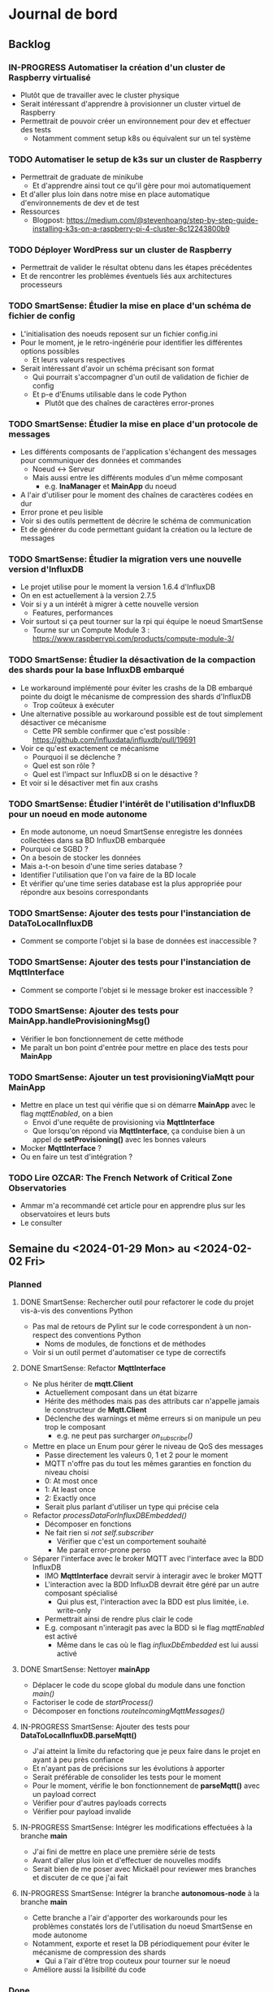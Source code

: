 #+TODO: TODO IN-PROGRESS DONE
#+ORG-IMAGE-ACTUAL-WIDTH: 500px

* Journal de bord
** Backlog
*** IN-PROGRESS Automatiser la création d'un cluster de Raspberry virtualisé
- Plutôt que de travailler avec le cluster physique
- Serait intéressant d'apprendre à provisionner un cluster virtuel de Raspberry
- Permettrait de pouvoir créer un environnement pour dev et effectuer des tests
  - Notamment comment setup k8s ou équivalent sur un tel système
*** TODO Automatiser le setup de k3s sur un cluster de Raspberry
- Permettrait de graduate de minikube
  - Et d'apprendre ainsi tout ce qu'il gère pour moi automatiquement
- Et d'aller plus loin dans notre mise en place automatique d'environnements de dev et de test
- Ressources
  - Blogpost: https://medium.com/@stevenhoang/step-by-step-guide-installing-k3s-on-a-raspberry-pi-4-cluster-8c12243800b9
*** TODO Déployer WordPress sur un cluster de Raspberry
- Permettrait de valider le résultat obtenu dans les étapes précédentes
- Et de rencontrer les problèmes éventuels liés aux architectures processeurs
*** TODO SmartSense: Étudier la mise en place d'un schéma de fichier de config
- L'initialisation des noeuds reposent sur un fichier config.ini
- Pour le moment, je le retro-ingénérie pour identifier les différentes options possibles
  - Et leurs valeurs respectives
- Serait intéressant d'avoir un schéma précisant son format
  - Qui pourrait s'accompagner d'un outil de validation de fichier de config
  - Et p-e d'Enums utilisable dans le code Python
    - Plutôt que des chaînes de caractères error-prones
*** TODO SmartSense: Étudier la mise en place d'un protocole de messages
- Les différents composants de l'application s'échangent des messages pour communiquer des données et commandes
  - Noeud <-> Serveur
  - Mais aussi entre les différents modules d'un même composant
    - e.g. *InaManager* et *MainApp* du noeud
- A l'air d'utiliser pour le moment des chaînes de caractères codées en dur
- Error prone et peu lisible
- Voir si des outils permettent de décrire le schéma de communication
- Et de générer du code permettant guidant la création ou la lecture de messages
*** TODO SmartSense: Étudier la migration vers une nouvelle version d'InfluxDB
- Le projet utilise pour le moment la version 1.6.4 d'InfluxDB
- On en est actuellement à la version 2.7.5
- Voir si y a un intérêt à migrer à cette nouvelle version
  - Features, performances
- Voir surtout si ça peut tourner sur la rpi qui équipe le noeud SmartSense
  - Tourne sur un Compute Module 3 : https://www.raspberrypi.com/products/compute-module-3/
*** TODO SmartSense: Étudier la désactivation de la compaction des shards pour la base InfluxDB embarqué
- Le workaround implémenté pour éviter les crashs de la DB embarqué pointe du doigt le mécanisme de compression des shards d'InfluxDB
  - Trop coûteux à exécuter
- Une alternative possible au workaround possible est de tout simplement désactiver ce mécanisme
  - Cette PR semble confirmer que c'est possible : https://github.com/influxdata/influxdb/pull/19691
- Voir ce qu'est exactement ce mécanisme
  - Pourquoi il se déclenche ?
  - Quel est son rôle ?
  - Quel est l'impact sur InfluxDB si on le désactive ?
- Et voir si le désactiver met fin aux crashs
*** TODO SmartSense: Étudier l'intérêt de l'utilisation d'InfluxDB pour un noeud en mode autonome
- En mode autonome, un noeud SmartSense enregistre les données collectées dans sa BD InfluxDB embarquée
- Pourquoi ce SGBD ?
- On a besoin de stocker les données
- Mais a-t-on besoin d'une time series database ?
- Identifier l'utilisation que l'on va faire de la BD locale
- Et vérifier qu'une time series database est la plus appropriée pour répondre aux besoins correspondants
*** TODO SmartSense: Ajouter des tests pour l'instanciation de *DataToLocalInfluxDB*
- Comment se comporte l'objet si la base de données est inaccessible ?
*** TODO SmartSense: Ajouter des tests pour l'instanciation de *MqttInterface*
- Comment se comporte l'objet si le message broker est inaccessible ?
*** TODO SmartSense: Ajouter des tests pour *MainApp.handleProvisioningMsg()*
- Vérifier le bon fonctionnement de cette méthode
- Me paraît un bon point d'entrée pour mettre en place des tests pour *MainApp*
*** TODO SmartSense: Ajouter un test *provisioningViaMqtt* pour *MainApp*
- Mettre en place un test qui vérifie que si on démarre *MainApp* avec le flag /mqttEnabled/, on a bien
  - Envoi d'une requête de provisioning via *MqttInterface*
  - Que lorsqu'on répond via *MqttInterface*, ça conduise bien à un appel de *setProvisioning()* avec les bonnes valeurs
- Mocker *MqttInterface* ?
- Ou en faire un test d'intégration ?
*** TODO Lire *OZCAR: The French Network of Critical Zone Observatories*
- Ammar m'a recommandé cet article pour en apprendre plus sur les observatoires et leurs buts
- Le consulter
** Semaine du <2024-01-29 Mon> au <2024-02-02 Fri>
*** Planned
**** DONE SmartSense: Rechercher outil pour refactorer le code du projet vis-à-vis des conventions Python
CLOSED: [2024-01-29 Mon 17:00]
- Pas mal de retours de Pylint sur le code correspondent à un non-respect des conventions Python
  - Noms de modules, de fonctions et de méthodes
- Voir si un outil permet d'automatiser ce type de correctifs
**** DONE SmartSense: Refactor *MqttInterface*
CLOSED: [2024-01-31 Wed 10:26]
- Ne plus hériter de *mqtt.Client*
  - Actuellement composant dans un état bizarre
  - Hérite des méthodes mais pas des attributs car n'appelle jamais le constructeur de *Mqtt.Client*
  - Déclenche des warnings et même erreurs si on manipule un peu trop le composant
    - e.g. ne peut pas surcharger /on_subscribe()/
- Mettre en place un Enum pour gérer le niveau de QoS des messages
  - Passe directement les valeurs 0, 1 et 2 pour le moment
  - MQTT n'offre pas du tout les mêmes garanties en fonction du niveau choisi
  - 0: At most once
  - 1: At least once
  - 2: Exactly once
  - Serait plus parlant d'utiliser un type qui précise cela
- Refactor /processDataForInfluxDBEmbedded()/
  - Décomposer en fonctions
  - Ne fait rien si /not self.subscriber/
    - Vérifier que c'est un comportement souhaité
    - Me parait error-prone perso
- Séparer l'interface avec le broker MQTT avec l'interface avec la BDD InfluxDB
  - IMO *MqttInterface* devrait servir à interagir avec le broker MQTT
  - L'interaction avec la BDD InfluxDB devrait être géré par un autre composant spécialisé
    - Qui plus est, l'interaction avec la BDD est plus limitée, i.e. write-only
  - Permettrait ainsi de rendre plus clair le code
  - E.g. composant n'interagit pas avec la BDD si le flag /mqttEnabled/ est activé
    - Même dans le cas où le flag /influxDbEmbedded/ est lui aussi activé
**** DONE SmartSense: Nettoyer *mainApp*
CLOSED: [2024-02-01 Thu 14:39]
- Déplacer le code du scope global du module dans une fonction /main()/
- Factoriser le code de /startProcess()/
- Décomposer en fonctions /routeIncomingMqttMessages()/
**** IN-PROGRESS SmartSense: Ajouter des tests pour *DataToLocalInfluxDB.parseMqtt()*
- J'ai atteint la limite du refactoring que je peux faire dans le projet en ayant à peu près confiance
- Et n'ayant pas de précisions sur les évolutions à apporter
- Serait préférable de consolider les tests pour le moment
- Pour le moment, vérifie le bon fonctionnement de *parseMqtt()* avec un payload correct
- Vérifier pour d'autres payloads corrects
- Vérifier pour payload invalide
**** IN-PROGRESS SmartSense: Intégrer les modifications effectuées à la branche *main*
- J'ai fini de mettre en place une première série de tests
- Avant d'aller plus loin et d'effectuer de nouvelles modifs
- Serait bien de me poser avec Mickaël pour reviewer mes branches et discuter de ce que j'ai fait
**** IN-PROGRESS SmartSense: Intégrer la branche *autonomous-node* à la branche *main*
- Cette branche a l'air d'apporter des workarounds pour les problèmes constatés lors de l'utilisation du noeud SmartSense en mode autonome
- Notamment, exporte et reset la DB périodiquement pour éviter le mécanisme de compression des shards
  - Qui a l'air d'être trop couteux pour tourner sur le noeud
- Améliore aussi la lisibilité du code
*** Done
- SmartSense: Intégrer les modifications effectuées à la branche *main*
  - J'ai notifié Mickaël que j'ai push mes modifications
  - Et lui ai précisé que j'aimerais une validation
- SmartSense: Intégrer la branche *autonomous-node* à la branche *main*
  - J'ai rebase ma branche *add-tests* sur la branche *autonomous-node*
  - Notamment en modifiant les commits impactés par les modifications de cette branche, i.e.
    - feat(formatter): add ruff
    - test(dataToLocalInfluxDB): edit test to verify buffering mechanism
  - Pushé cette branche sur le repo
  - Ouvert une MR décrivant les modifs globales de la branche
  - Ai demandé à Mickaël de valider cette MR
- SmartSense: Rechercher outil pour refactorer le code du projet vis-à-vis des conventions Python
  - Pas trouvé d'outils qui fait cela
  - Le plus proche que j'ai vu est : https://github.com/hhatto/autopep8
  - Mais ne fait que des transformations autour des whitespaces
    - A un mode aggressif
    - Mais ne propose d'autofix que les règles E711 et E712
    - Moi c'est la C0103 qui m'intéresse
  - Je pense que je suis bon pour faire ça "à la main"
- SmartSense: Refactor *MqttInterface*
  - [X] Séparer l'interface avec le broker MQTT avec l'interface avec la BDD InfluxDB
    - [X] Déplacement de /processDataForInfluxDBEmbedded()/ dans son propre module
      - Permet de simplifier les deux composants
        - Pas de mode "subscriber" pour *influxdb_interface*
        - Plus de mode "mqttEnabled" et "influxDbEmbedded" pour *MqttInterface*
      - Pose plusieurs questions cependant
        - Où déplacer/comment retravailler le code simulant une réponse du service de provisioning ?
          - Permettrait de se débarrasser de la *Queue* dans le sens *influxdb_interface* -> *mainApp*
          - Nécessite de comprendre le but de ce morceau de code
        - Où instancier et dans quelles conditions instancier *influxdb_interface* ?
          - Liée à cette question de provisioning
        - Nécessite aussi de savoir s'il est possible de cumuler un broker MQTT et une base de données locale InfluxDB
        - I.e. doit-on découpler le provisioning (setup?) du noeud du broker MQTT ?
    - Concernant le provisioning
      - Plusieurs messages concernent le provisioning
      - Le message sur le topic "provisioning/{self.currentSite}/node/{self.id}"
        - Permet de set les valeurs requises pour générer les topics
          - mode, location, secteur, sous-secteur
        - Et de préciser le port du broker MQTT lié au secteur
          - Y a plusieurs brokers ?
        - Dans le cas du mode autonome, utilise une valeur dummy (0) comme port pour le broker MQTT
      - Les messages sur les topics "provisioning/p/{MyApp.locationPath}/{MyApp.id}/rpiBoard/{ina}/consumption"
        - Plusieurs devices INA
          - Poe
          - Rpi
          - Sensor
          - Ext1
          - Ext2
        - Chacun va être à l'origine d'un message de provisioning sur son topic dédié
        - Permet d'obtenir la fréquence d'échantillonnage à utiliser si je pige bien
      - Les messages sur les topics "provisioning/a/{MyApp.locationPath}/{MyApp.id}/{tcl}"
        - Semble être conçu pour supporter plusieurs devices
        - En pratique, y en a qu'un seul pour le moment
          - Et donc qu'un seul suffixe pour le topic : "rpiBoard/TLC59108/leds"
        - De même, semble concerner la fréquence d'échantillonnage
    - [X] Découplage du self provisioning et de *MQTT/InfluxDBInterface*
      - Ajout d'un flag isProvisioningViaMQTT
      - Spécifie si le noeud doit se provisionner via MQTT
        - Dans ce cas envoie le 1er message
          - Sur le topic "provisioning/{self.currentSite}/node/{self.id}"
        - Et attend la réponse avant de passer à la suite
      - Sinon utilise d'emblée les valeurs dummy pour la génération de topics et le broker du secteur
      - Et intercepte les messages des modules *InaManager* et *TclManager* concernant le provisioning
        - Simule lui-même les réponses au lieu de déléguer au module *MQTT/InfluxDBInterface*
  - [X] Mettre en place un Enum pour gérer le niveau de QoS des messages
  - [X] Ne plus hériter de *mqtt.Client*
    - J'en ai profité pour refactorer le code et virer le code inutilisé
      - Par exemple /setCallbackOnMessage()/
    - Un cas particulier est celui du paramètre /protocol/ du constructeur
    - Dans la version d'origine de *MqttInterface*, s'agit à la fois
      - D'une propriété de la classe héritée de *mqtt.Client*, qui a pour valeurs possibles MQTTv31, MQTTv311 ou MQTTv5
        - Constantes fournies par *mqtt*
      - D'un flag pour déterminer la valeur d'une autre propriété, /transport/, qui a pour valeurs possibles "tcp" et "websocket"
    - Sauf que /protocol/ n'est jamais spécifié dans le moindre appel au constructeur de *MqttInterface*
      - Donc inutilisé et on repose donc sur la valeur par défaut de /transport/ : "tcp"
    - A donc supprimé le paramètre /protocol/
      - Voir si cela pose un problème
    - Rencontré quelques difficultés à faire fonctionner les tests
      - La connexion au broker se faisait correctement
      - L'envoi de messages aussi
      - Mais la réception, via *MqttInterface* ou *mqtt.Client* directement, ne se produisait pas
      - C'est tombé en marche, mais sans que je n'arrive à identifier le problème exactement
      - Trouvé, il s'agissait d'une erreur dans la callback /on_connect()/
      - Essayais d'accéder à /self.nodeId/, qui correspond à cet instant à /client.nodeId/ et non à /mqttInterface.nodeId/
        - Propriété non définie
      - Étrangement, fait planter silencieusement le client MQTT
      - De plus, utilisais dans tous mes tests une instance de *MqttInterface* en mode subscriber
        - Et donc exécutant les lignes de code problématiques
    - A pu en profiter pour rework le test "receive_msg_from_broker"
      - Surcharge callback /on_subscribe()/ pour déclencher l'envoi du message de test
      - Au lieu d'utiliser le workaround non-déterministe "j'attends un peu que l'instance *MqttInterface* se soit connectée au broker"
  - J'ai mes différentes modifs prêtes sous la forme de branches
  - Reste plus qu'à les faire valider
    - En profiter pour voir ce paramètre étrange /protocol/ et son impact sur /transport/
- SmartSense: Refactor *mainApp*
  - [X] Déplacer le code du scope global du module dans une fonction /main()/
  - [X] Utilisation de f-strings
  - [X] Rendre l'instanciation des *MqttInterface* dépendantes de la config
  - [X] Ajout d'une vérification de la config
    - Stop l'application si les sorties MQTT et InfluxDB sont toutes deux désactivées
    - Quel intérêt dans ce cas là ?
  - [X] Ajout d'un Enum pour représenter les différents noms de process
    - Permet l'utilisation de strings codées en dur
    - Et les erreurs que ça peut engendrait
  - [X] Utilisation de match/case au lieu de if/elif
  - [X] Factorisation du code de /startProcess()/
    - Mise en place d'une méthode /startAndRegisterProcess()/ qui se charge de créer, démarrer et enregistrer le process
    - Utilisation de cette méthode dans /startProcess()/
  - [X] Décomposition de /routeIncomingMqttMessages()/
    - Identifie 2 types de messages
      - provisioning
      - cmd
    - Provisioning
      - Pas bien conséquent, peut faire l'objet d'une fonction
    - Cmd
      - Là par contre, y a de multiples cas à gérer
      - À décomposer en sous-fonctions
    - Par contre, remarque un détail étrange
      - Certains messages peuvent déclencher plusieurs réactions
      - Par exemple, un même message peut déclencher les bouts de code suivants
        - https://gitlab.inria.fr/smartsense/3douest/node-app/smartsense-node-app/-/blob/main/mainApp.py?ref_type=heads#L144-147
        - https://gitlab.inria.fr/smartsense/3douest/node-app/smartsense-node-app/-/blob/main/mainApp.py?ref_type=heads#L194-205
      - Est-ce volontaire ?
    - Autre point étrange
      - Pour certains messages, le topic n'a aucun rôle
      - E.g. https://gitlab.inria.fr/smartsense/3douest/node-app/smartsense-node-app/-/blob/main/mainApp.py?ref_type=heads#L218-240
        - Le seul requirement au niveau du topic est sa taille, i.e. >=8
        - Mais le reste, osef
      - En fait, je pense que c'est bien ça : on s'en fout du topic
      - Le check de la taille du topic ne sert qu'à se protéger d'une erreur lors de la récupération de la target
    - Interrogation supplémentaire
      - Les commandes ne ciblent pas des noeuds spécifiques ?
      - À aucun moment on ne fait un filtre sur le topic par rapport à l'identifiant du noeud
      - Ah si, c'est implicite
      - Puisque le noeud s'abonne qu'aux topics avec son nodeId, ne reçoit que les messages le concernant
- SmartSense : Ajouter des tests pour *DataToLocalInfluxDB.parseMqtt()*
  - Pensais juste ajouter des topics à liste des valeurs possibles que peut retourner /getTopic()/
  - Mais vu que j'utilise cet helper à plusieurs reprises, doit faire gaffe aux valeurs proposées
  - Peut pas proposer des topics concernant
    - Le provisioning
    - Des cmd
    - Étant dans un autre mode que production
  - Donc reste des events
  - /getTopic()/ est utilisé conjointement avec /getPayload()/
    - Les fusionner ?
- SmartSense: Réflexions
  - Comment mettre en place et maintenir un protocole de communication ?
    - SmartSense utilise des messages pour communiquer à la fois entre les noeuds et le serveur
    - Mais aussi entre les différents modules du noeud
      - e.g. via les topics et payload
    - Pour le moment, ces messages sont construits et parsés à la main à différents endroits du code
      - Les modules tels que *InaManager* créent les messages
      - Les transmettent à *MainApp* qui les parse pour les router
      - Ou se self-provision
      - Idem pour les messages du serveur que *MainApp* reçoit via le client MQTT
    - Approche me parait error-prone
      - Quid de quand on décide de modifier le topic utilisé pour un type de message ?
        - E.g. pourquoi les messages provenant du module INA sont marqués comme niveau public ?
        - Et les messages du module TLC sont marqués comme niveau admin ?
        - Uniformiser ?
      - Comment vérifier que l'on a traité tous les cas ?
    - Et peu lisible
      - Détermine le message reçu en checkant des morceaux de ce dernier
      - Et déclenche des actions en réaction
      - Mais sans vraiment nommer/expliciter ce qui est fait
      - Au lecteur de recoller les morceaux
  - Est-ce vraiment InfluxDB qu'on veut utiliser dans le cas du mode autonome ?
    - À voir les traitements que l'on va effectuer
    - Et les données qu'ils requièrent
    - Mais plusieurs questions se posent
    - Est-ce que la dimension temporelle va être très importante ?
    - Est-ce qu'on ne peut pas reproduire cette dimension temporelle avec une fenêtre glissante des entrées ?
    - Grosso modo, va-t-on à un moment query la BDD locale ?
    - Pour quelles raisons le choix s'est porté sur InfluxDB pour le SGBD embarqué lors de la conception du mode autonome ?
      - Si c'est juste une question de compatibilité/d'export avec la BDD qui tourne sur le serveur, est-ce qu'un fichier ne suffit pas ?
- SmartSense: Compréhension du code
  - *TlcManager*
    - Gère les leds du noeud SmartSense
    - Reçoit des commandes pour paramétrer les leds
    - Envoie ses données meta au provisioning puis lors d'une commande ("cmd/.../nodeId", "action=get *")
  - *InaManager*
    - Monitore l'alimentation des différents ports de la raspberry
      - poe: Power Over Ethernet ?
      - rpi: Pourquoi il y a aussi la rpi elle-même dans la liste ?
    - Reçoit des commandes pour
      - get sa configuration
      - set sa période
    - À l'issue d'une période, envoie les données meta de la conso électrique de chaque port
  - *UsbBoardManager*
    - Gère les différentes sondes du capteur
    - Reçoit des commandes pour interagir avec les sondes
      - Démarrer ou stop les sondes
      - Lire les métas des sondes
      - Transmettre les commandes aux sondes
      - Aussi une commande "timestamp"
        - Permet de décaler les timestamps sur les mesures futures
        - Soit à partir d'un offset fourni
        - Soit à partir d'un timestamp calculé sur le coup
        - Comprends pas trop comment cela fonctionne
    - Envoie dès que possible les données collectées par les sondes
  - *RpiGpioManager*
    - Deux instances
      - Une de *MainApp*
      - Une de *UsbBoardManager*
      - Safe ?
    - Gère l'alimentation des différents ports de la raspberry
      - SensorBoard
      - Ext1 et Ext2
      - GlobalSync ?
  - *SensorBoardManager*
    - N'est plus utilisé actuellement
    - Ancêtre de *UsbBoardManager* ?
    - Lui ressemble beaucoup en tout cas
  - *Syncer*
    - Étant donné un timestamp, attends que celui-ci arrive
    - Utilisé par *MainApp.syncAll()*
    - Pige pas trop son fonctionnement
      - Instancie un *RpiGpioManager* avant de se mettre en attente
      - Utilise *RpiGpioManager.globalSync()* une fois le timestamp arrivé
      - Comment cet appel peut-il aider à synchro les différentes sondes ?
      - Sert p-e plutôt à synchroniser les différents noeuds
** Semaine du <2024-01-22 Mon> au <2024-01-26 Fri>
*** Planned
**** DONE S'approprier SmartSense/smartsense-node-app
CLOSED: [2024-01-29 Mon 10:33]
- On est en train de revoir les priorités avec l'arrêt maladie de Guillaume
- Serait préférable que je passe sur SmartSense en attendant son retour
- Les différentes tâches identifiées concernent principalement le capteur SmartSense
  - Ajout d'une couche réseau WiFi
  - Ajout de traitements en local des données collectées
    - i.e. sur le capteur
  - Correction des bugs rencontrés lors de l'utilisation de la BDD en local
    - Dans la version du capteur pour un fonctionnement autonome
    - Le capteur fait tourner une instance de la BD, InfluxDB, en local
    - Mais lors de leurs expériences, ont constaté des crashs de la BDD
      - Parfois au bout de plusieurs heures
- Il serait donc intéressant que je rentre rapidement dans ce projet
**** DONE Mettre en place des tests pour MQTTInterface
CLOSED: [2024-01-29 Mon 10:33]
- Pistes de tests possibles
  - Se connecte bien au broker
    - Variante not subscriber
  - Si je fournis un message valide à l'instance MQTTInterface, il est bien publié sur le broker
    - Variante avec message invalide
  - Si je fournis un message valide au broker, il est bien récupéré par l'instance MQTTInterface
    - Variante avec message invalide
*** Done
- S'approprier SmartSense/smartsense-node-app
  - Pistes de travail
    - Identifier les dépendances
    - Mettre en place un gestionnaire de dépendances
      - Poetry est un bon candidat
    - Mettre en place un linter
      - pylint : https://www.pylint.org/
      - Ruff : https://astral.sh/ruff
    - Setup un task runner
      - poethepoet : https://github.com/nat-n/poethepoet
    - Automatiser le déclenchement des outils
      - Hook pré-commit
      - Config VSCode
    - Mettre en place un autoformatter
      - Ruff : https://astral.sh/ruff
      - Black : https://github.com/psf/black
      - isort: https://github.com/PyCQA/isort
    - Mettre en place un outil d'analyse des types
      - mypy : https://www.mypy-lang.org/
      - pyright : https://github.com/microsoft/pyright
  - Getting started
    - pipx install poetry
    - pipx install poethepoet
    - poetry add --group dev pylint
    - poetry add --group dev ruff
    - poetry add --group dev isort
  - Dépendances identifiées
    - influxdb
      - https://pypi.org/project/influxdb/
    - intelhex
      - https://pypi.org/project/intelhex/
    - ntplib
      - https://pypi.org/project/ntplib/
    - paho-mqqt
      - https://pypi.org/project/paho-mqtt/
    - pi-ina219
      - https://pypi.org/project/pi-ina219/
    - pyftdi
      - https://pypi.org/project/pyftdi/
    - pyserial
      - https://pyserial.readthedocs.io/en/latest/pyserial.html
    - RPi.GPIO
      - https://pypi.org/project/RPi.GPIO/
    - smbus2
      - https://pypi.org/project/smbus2/
    - spiflash
      - https://pypi.org/project/pyspiflash/
      - A pour dépendance pyftdi et pyserial
  - Rencontre une erreur lors de l'installation de
    - pi-ina219
    - RPi.GPIO
  - Une brève recherche m'informe que c'est parce qu'il me manquait une dépendance système
    - sudo dnf install python3-devel
  - J'ai pu installer les dépendances restantes
  - Obtient les erreurs suivantes
    - Module RPi.GPIO has no setmode/BCM/setup/.../OUT member
    - No name 'SMBusWrapper' in module 'smbus2'
  - SMBusWrapper
    - Le changelog de la librairie indique la suppression de la classe SMBusWrapper au profit de SMBus
    - Voir https://github.com/kplindegaard/smbus2/blob/master/CHANGELOG.md#040---2020-12-05
    - Remplacer toutes les occurrences de SMBusWrapper par SMBus corrige l'erreur relevée par pylint
  - RPi.GPIO
    - A tenté de lancer l'interpréteur python pour jouer avec ce module et voir ce qui pouvait poser problème
      - poetry shell
      - python3
      - import RPi.GPIO as GPIO
    - Mais rencontre l'erreur suivante
      - RuntimeError: This module can only be run on a Raspberry Pi!
    - Ce qui peut p-e expliquer l'erreur rencontrée
      - Le linter rencontre p-e des difficultés à gérer le module, si ne peut pas importer ce dernier
  - Comment résoudre ça ?
    - Dev sur raspberry/VM ?
  - J'ai tenté d'émuler la raspberry et de déployer l'environnement de dev dessus, histoire de tenter le coup
    - Setup la raspberry et les deps de dev
      - sudo apt update; sudo apt full-upgrade
      - sudo apt install python3-pip
      - sudo apt install python3-venv
      - python3 -m pip install --user pipx
      - python3 -m pipx ensurepath
      - source ~/.bashrc
      - pipx install poetry
      - pipx install poethepoet
      - poetry install --no-root --with dev
    - Transférer le projet sur la raspberry emulée
      - scp -P 2222 -r . pi@localhost:/home/pi/smartsense-node
  - Mais lors de l'install de poetry, j'ai rencontré un problème de stockage
    - La raspberry émulée ne dispose que de 1.7Go de stockage, et il ne m'en restait que 20Mo à ce stade
  - Comment allouer plus d'espace à la machine ?
    - Création d'une image à partir de l'image raspbian
      - qemu-img dd -f raw -O qcow2 if=2023-12-05-raspios-bullseye-arm64-lite.img of=rpi-bullseye.qcow2
      - qemu-img resize rpi-bullseye.qcow2 8G
    - Resize de la partition / une fois le système démarré
      - Suivi le tuto : https://raspberrypi.stackexchange.com/questions/499/how-can-i-resize-my-root-partition
      - Commandes
        - sudo fdisk /dev/mmcblk0
        - Suppression de la partition / (d)
        - Création d'une nouvelle partition / (n)
          - Bien préciser comme start number le start number de la partition existant précédemment
        - sudo reboot
        - sudo resize2fs /dev/mmcblk0p2 (p2 correspondant à la partition /)
        - sudo reboot
        - df -h (pour vérifier le résultat)
  - J'ai pu exécuter le linter sur la raspberry emulée
  - Malheureusement, rencontre la même erreur que sur ma machine
    - En démarrant l'interpréteur python et en essayant d'importer le module RPi.GPIO, retrouve le même message d'erreur
    - i.e. "Module can only be run on a Raspberry Pi!"
  - Pose la question de la librairie utilisée/à utiliser
    - Projet utilise : https://sourceforge.net/projects/raspberry-gpio-python/
      - Mais qui n'a pas l'air fonctionnel sur un autre système que RPi
        - Et encore, n'a pas l'air de fonctionner dans mon env virtuel
      - Dernier commit date de février 2022
      - Mais projet a l'air encore d'actualité
        - Des issues sont encore crées et attribuées au maintainer
        - Notamment pour dev en dehors de l'env RPi
    - Existe RPIO : https://github.com/metachris/RPIO
      - Une alternative à RPi.GPIO
        - Peut être utilisée à sa place sans modifications
      - Mais plus maintenue depuis fin 2022
      - 'Fin, repo archivé depuis fin 2022
      - Le dernier commit date de 2013
      - Est-ce compatible avec les modèles de RPi utilisés ?
    - Des posts abordent la question des différentes librairies
      - e.g. https://raspberrypi.stackexchange.com/questions/58820/compare-and-contrast-python-gpio-apis
    - Voir si on peut s'en sortir avec RPi.GPIO, i.e. dev facilement sur un autre env que RPi
    - Ou s'il est préférable de remplacer la librairie utilisée pour une plus adaptée à un process de CI
  - Suis tombé sur la librairie Mock.GPIO : https://github.com/codenio/mock.gpio
    - Via ce post https://stackoverflow.com/questions/51879185/how-to-mock-rpi-gpio-in-python
  - Permet de résoudre le problème posé par RPi.GPIO
  - J'ai expliqué à Mickaël ce que j'ai fait et que j'aimerais poursuivre par l'ajout de tests
    - Semble d'accord
    - Souhaite juste limiter le temps passé à faire des tests
  - Pour le moment, j'ai fait une branche regroupant mes changements et ouvert une MR
  - Ok maintenant, que faire ?
  - Serait intéressant de retravailler mainApp et MQTTInterface
  - MQTTInterface
    - A trop de responsabilité IMO
      - Permet au noeud d'interagir avec le broker MQTT
        - Établir la connexion, publier les données collectées sur le broker, gérer les messages reçus via le broker et gérer les déconnexions
      - Permet au noeud d'interagir avec la base de données InfluxDB
        - Instancie le composant se connectant avec la DB et permettant d'y enregistrer les données collectées
      - Détermine à quel endpoint transmettre les données en fonction de sa config
        - Si mqttEnabled, envoie les données au broker
        - Sinon si influxDbEmbedded et subscriber, i.e. si influxDbEmbedded and subscriber and not mqttEnabled, envoie les données à influxDB
      - Gère aussi la config des capteurs dans le cas où le noeud est en mode autonome, i.e. il n'y a pas de communication via le broker pour indiquer les settings du noeud
    - IMO, devrait juste permettre l'interaction avec le broker MQTT
    - L'interaction avec la BDD devrait se faire via un autre composant
    - Et la config du noeud en mode autonome devrait être gérée par mainApp
  - mainApp
    - Pourquoi instancie deux MQTTInterface ?
      - Une subscriber, l'autre non
      - L'instance subscriber permet d'envoyer les messages ayant trait au provisioning
        - Donc utile qu'en mode connecté
        - Ah non, permet dans le cas du mode autonome de simuler une réponse du serveur
      - Les autres messages sont diffusés via l'instance not subscriber
        - Concerne le mode connecté et le mode autonome
    - Y a-t-il un intérêt à conserver ces deux instances ?
      - Permet d'avoir des threads séparés pour les types de message
      - Est-ce nécessaire ?
    - Pourquoi ce n'est pas lui qui instancie le composant pour interagir avec la BDD ?
    - Et qui détermine où sont propagées les données ?
  - Comment procéder ?
    - Avant de modifier le code et sa logique, je voudrais bien mettre en place des tests
  - Qu'est-ce que je veux tester ?
    - MQTTInterface
      - Se connecte bien au broker
        - Variante not subscriber
      - Si je fournis un message valide à l'instance MQTTInterface, il est bien publié sur le broker
        - Variante avec message invalide
      - Si je fournis un message valide au broker, il est bien récupéré par l'instance MQTTInterface
        - Variante avec message invalide
- Mettre en place des tests pour MQTTInterface
  - Peut faire les questions réponses dans un même test
    - i.e. demander à MQTTInterface d'envoyer un message sur un topic donné
    - M'être abonné au préalable à ce topic
    - Et ainsi vérifier que j'ai bien reçu le message
    - Et inversement
  - J'ai réussi à mettre en place un test simple
    - Créé un client MQTT
    - L'abonne à un topic
    - Publie un message sur ce topic via le helper de la librairie
    - Assert si mon client a bien reçu le message
  - Par contre, un test n'échoue pas par défaut si aucun assert n'est exécuté
    - Voir si on peut modifier ce comportement dans la config
  - [X] Ajout test publier sur le broker
    - But est de tester que si je fournis un message dans la Queue de l'instance MqttInterface, celui-ci est bien envoyé au broker
  - [X] Ajout test lire depuis le broker
    - But est de tester que si je poste un message sur le broker, MqttInterface transmet bien ce message à l'application via la Queue
    - Juste un problème pour publier le message sur le broker à temps
    - Si l'envoie dès que possible, MqttInterface loupe le message car n'a pas encore subscribe
    - Peut pas déclencher l'envoi du message en utilisant on_subscribe() de MqttInterface
      - Rencontre une erreur lorsque j'essaie de set on_subscribe()
      - Semble lié au fait que MqttInterface n'appelle jamais le constructeur de Client
      - Et ne dispose pas de tous les attributs qu'il est censé posséder
    - Workaround pour le moment en ajoutant une attente avant la publication du message
    - À corriger dans MqttInterface
  - [ ] Ajout test publier dans InfluxDB
    - But est de tester que si je fournis un message dans la Queue de l'instance MqqtInterface, celui-ci est bien envoyé à la BDD
    - Plusieurs détails à gérer
    - Tous les messages ne sont pas envoyés à la BDD
      - Un filtre est effectué pour ne stocker que les données intéressantes/pertinentes
      - Reste à comprendre les données attendues et les topics associés
    - L'écriture en BDD ne se fait pas à chaque donnée, mais une fois que le buffer dépasse un certain seuil
      - Doit donc procéder à l'envoi de suffisamment de données pour déclencher une écriture
      - Le seuil a l'air d'être 100 messages
      - P-e rendre paramètrisable cette donnée de façon à simplifier la validation des tests
    - Pour procéder par étapes, je vais déjà ajouter des tests sur DataToLocalInfluxDB
      - Composant chargé d'interagir avec InfluxDB, de formater la trame MQTT en une trame InfluxDB et de gérer l'écriture en BD des données
  - [X] Ajout test création de DB
    - But est de tester que DataToLocalInfluxDB créé bien une base de données à son instanciation
  - [X] Ajout test parseMqtt
    - But est de tester que DataToLocalInfluxDB transforme bien une trame MQTT en une trame InfluxDB
  - [X] Ajout test sendPointsToInfluxDB
    - But est de tester que DataToLocalInfluxDB écrit bien les données en BDD
      - Doit par contre atteindre la taille minimum pour déclencher une écriture
      - En attendant, données bufferisées
** Semaine du <2024-01-15 Mon> au <2024-01-19 Fri>
*** Planned
**** DONE Prendre en main le script de connexion aux brokers MQTT
CLOSED: [2024-01-16 Tue 13:38]
- Mickaël m'a partagé son script de test
- Voir pour l'essayer et le comprendre
**** DONE Résoudre problème d'accès aux fichiers sur WordPress
CLOSED: [2024-01-18 Thu 10:25]
- Lorsque je réplique mon serveur d'application WordPress, je constate que WordPress rencontre régulièrement un problème pour afficher les images
  - Les fichiers que j'ai uploadé moi-même pour créer la page
- Probablement dû au fait que le volume qui stocke ces images n'est pas partagé par l'ensemble des instances
- Étudier comment faire évoluer l'application pour corriger cela
**** DONE Résoudre problème d'authentification sur WordPress
CLOSED: [2024-01-18 Thu 10:25]
- Lorsque je réplique mon serveur d'application WordPress, je me retrouve à devoir me reconnecter à chaque changement de page
- Probablement dû au fait que mon cookie d'auth est valide pour une instance donnée, et est invalidé par les autres
- Étudier comment faire évoluer l'application pour corriger cela
**** DONE Se familiariser avec le concept d'Infrastructure as Code (IaC)
CLOSED: [2024-01-22 Mon 09:11]
- Plutôt que de setup manuellement Kubernetes sur ses machines
- Semblerait que la pratique soit d'automatiser son setup
- Process connu comme l'Infrastructure as Code
- Se renseigner et documenter à ce sujet
- Ressources rapides
  - https://learn.microsoft.com/en-us/devops/deliver/what-is-infrastructure-as-code
  - https://aws.amazon.com/what-is/iac/
- Guillaume mentionnait notamment l'outil Vagrant
  - https://www.vagrantup.com
**** IN-PROGRESS Automatiser la création d'un cluster de Raspberry virtualisé
- Plutôt que de travailler avec le cluster physique
- Serait intéressant d'apprendre à provisionner un cluster virtuel de Raspberry
- Permettrait de pouvoir créer un environnement pour dev et effectuer des tests
  - Notamment comment setup k8s ou équivalent sur un tel système
**** IN-PROGRESS S'approprier SmartSense/smartsense-node-app
- On est en train de revoir les priorités avec l'arrêt maladie de Guillaume
- Serait préférable que je passe sur SmartSense en attendant son retour
- Les différentes tâches identifiées concernent principalement le capteur SmartSense
  - Ajout d'une couche réseau WiFi
  - Ajout de traitements en local des données collectées
    - i.e. sur le capteur
  - Correction des bugs rencontrés lors de l'utilisation de la BDD en local
    - Dans la version du capteur pour un fonctionnement autonome
    - Le capteur fait tourner une instance de la BD, InfluxDB, en local
    - Mais lors de leurs expériences, ont constaté des crashs de la BDD
      - Parfois au bout de plusieurs heures
- Il serait donc intéressant que je rentre rapidement dans ce projet
*** Done
- Résoudre problème d'accès aux fichiers sur WordPress
  - Plusieurs pistes possibles
  - Modification de la config du volume dans la description de l'application
    - La configuration que j'ai utilisé précise que le volume persistant est en ReadWriteOnce
    - i.e. qu'un seul noeud peut l'utiliser en mode RW
    - Cohérent avec le problème constaté
    - L'option ReadWriteMany permet de spécifier qu'il sera utilisé par plusieurs noeuds
      - Permettrait ainsi de rendre accessible les fichiers à tous les noeuds en ayant besoin
      - Solution limitée cependant
        - En interne, fonctionne avec un NFS d'après ce que m'explique Guillaume
        - Les performances sont donc pas adaptées à une charge conséquente
    - A testé avec cette configuration, sans succès
      - L'image, de nouveau, n'est pas chargée régulièrement lors de l'affichage de la page
    - La raison m'échappe
    - Je commence à avoir un doute sur le fait que le volume soit correctement partagé par les noeuds
    - En explorant les containers, j'ai observé des différences
      - kubetcl exec -it <container> -- /bin/bash
      - Seul un container possède le fichier uploadé
      - Un fichier créé manuellement dans un container n'apparait pas dans l'arborescence des autres
    - En creusant, j'ai remarqué que la configuration pour la gestion des volumes pour un cluster avait été perdue
    - En réactivant cette config, cela fonctionne
      - Fichier uploadé bien disponible sur l'ensemble des instances
      - Modifications manuelles sont bien observables sur l'ensemble des instances
    - Effet de bord intéressant mais intriguant : corrige aussi le problème d'authentification
      - Comprend pas la logique derrière
  - Ajout d'un service de sync des volumes
    - Je suis surpris de ne pas trouver d'articles qui présentent cette solution et détaillent comment la mettre en place
    - Ni de trouver un outil/composant qui assumerait ce rôle
    - Les gens reposent sur des solutions customs à base de rsync ?
    - Tombé sur *VolSync*, un système de réplication async entre volumes dans ou entre clusters
      - Disponible ici : https://github.com/backube/volsync
      - Projet Red Hat
      - Pas sûr que l'outil soit adapté pour répliquer des fichiers en temps réel vu les cas d'usages présentés
        - Plutôt  l'impression que c'est pour propager des données à terme, pour résilience ou traitements à posteriori sur les données
        - cf. https://next.redhat.com/2021/08/23/introducing-volsync-your-data-anywhere/
    - Demander des précisions sur le service mentionné par Guillaume
  - Est-il sinon possible d'override le fonctionnement de WordPress pour héberger les fichiers ?
    - Plutôt que d'essayer de retomber sur nos pattes en ajoutant des rustines
      - Partager un même volume entre pods
      - Sync les volumes de nos pods
    - Serait-il pas mieux et possible de faire déléguer à WordPress la gestion des fichiers à un service tiers, dédié à cela ?
      - Je suppose que WordPress est assez flexible pour cela
    - Genre mettre en place son propre CDN
- Résoudre problème d'authentification sur WordPress
  - Comme évoqué précédemment, partager un même volume entre les instances WordPress a pour effet de bord de résoudre ce problème
    - D'une manière que je ne comprends pas
    - Quoique
    - Cela s'explique si le serveur ne conserve aucune donnée en mémoire entre 2 requêtes
    - Et recréé l'état, e.g. de la session, à partir des infos fournies par la requête, e.g. cookies, et de fichiers
    - Une rapide recherche confirme ce mode de fonctionnement
  - Donc c'est une approche pour résoudre le problème des sessions, mais p-e pas la plus adaptée/conseillée
  - Guillaume m'a conseillé de regarder du côté des sessions PHP partagées
- Formation SED - Bonnes Pratiques du Dev Logiciel
  - Dans toute équipe de recherche, y a correspondant SED pour entrer en contact
  - Existe un GitLab pour projets avec données confidentielles
    - https://gitlab-int.inria.fr
  - Tests et intégration continue
    - Tests métiers
      - Vérifier que son logiciel est compris et utilisé par les personnes devant l'utiliser
    - Analyse statique
      - Mettre en place linter/convention de codage
      - Utiliser des outils de vérification de la qualité du code
        - e.g. sonarqube
        - Voir si facilement pluggable/hookable au gitlab
    - Documentation
      - Existe gitlab-pages
      - Recommandations sur comment écrire la doc : https://smartbear.com/blog/13-things-people-hate-about-your-open-source-docs/
  - Licences conseillées
    - MIT
    - GPL/LGPL
    - BSD
- Prendre en main le script de connexion aux brokers MQTT
  - Dépendance
    - Ce script nécessite pour fonctionner l'installation d'une librairie pour instancier un client MQTT
      - pip install paho-mqtt
  - Ce script se connecte à ou plusieurs brokers MQTT de la plateforme SmartSense
    - Choix codé en dur
  - Il récupère les messages postés sur le topic, les décode et les affiche
  - S'interrompt au bout d'une minute
  - Fonctionne
  - Particulier au niveau de la connexion aux topics
    - Tous les topics n'ont pas l'air d'utiliser la même configuration
    - Notamment au niveau du port utilisé
      - Pourquoi ?
  - Semble associer un port différent à chaque zone
    - Plusieurs zones à Lannion, plusieurs à Rennes
  - Semble retrouver cette information directement dans l'URL d'un topic
    - e.g. "event/p/production/Rennes/0/E/..." indique un topic d'un capteur situé à Rennes, dans le secteur 0
    - Si j'ai bien pigé
    - Un peu confus sur la signification du champ suivant
      - Vaut 3 ou E en fonction des topics présentés
    - D'après la doc, indique le sous-secteur
      - Doc dispo ici, page 8 : https://gitlab.inria.fr/smartsense/3douest/documents/conception/-/blob/master/CDC-20190806-Design%20MQTT%20et%20InfluxDB-V1.4.pdf
- Se familiariser avec le concept d'Infrastructure as Code (IaC)
  - Un peu de mal à piger si Vagrant est adapté à notre use-case
    - Outil permettant de déployer des environnements
      - Instancie des VMs selon la configuration donnée
      - Exécute le/les scripts fournis
      - Copie une partie du FS dans la VM
    - On a probablement pas envie de déployer notre application à même les raspberry du serveur
    - Mais voulons-nous utiliser des VMs pour autant ?
    - Préférions-nous pas utiliser simplement des conteneurs ?
      - Installer k8s (ou plutôt k3s probablement) sur les raspberry
      - Configurer le cluster pour définir les noeuds et leurs rôles
      - Déployer l'application
  - A un intérêt donc, mais plutôt pour la partie dev/testing IMO
    - Pour provisionner/recréer le cluster de raspberry localement
  - Est-ce que son rôle s'arrête là ?
    - i.e. utiliser un autre outil pour setup le cluster k8s ?
      - Ansible ?
  - Serait intéressant de voir avec Khaled ce qu'il fait dans le cadre de ses expériences
    - Est-ce qu'il simule des raspberry ?
    - Quels outils il utilise ?
      - Pour provisionner les machines virtuelles
    - Est-ce qu'il a mis ses ressources, configurations et scripts à disposition ?
      - Genre dans son article
  - Il m'a donné accès à son repo avec tout les scripts pour son setup experimental
    - Dispo ici : https://gitlab.inria.fr/stream-processing-autoscaling/scalehub
  - De ce que j'ai compris
    - Réserve des noeuds sur g5k
    - En utilisant les IPs des machines attribuées, lance un script Ansible qui les préparent à la configuration
      - Setup SSH
    - Puis exécute un script Ansible qui installe k3s sur les noeuds
      - A rencontré des problèmes pour setup k3s, mais ne se souvient plus quoi
      - A commencé à creuser l'alternative mini-k0s
      - Mais a résolu son problème sur k3s
    - À partir de là, fait tout par le biais de k3s
      - Déploie des services supplémentaires en fonction de ses besoins
      - Prometheus, Grafana, Kafka, Flink
  - Par contre, ne fait aucune virtualisation des machines
    - Va falloir que je me débrouille pour cette partie là
  - Parcours le livre *Infrastructure as Code* de Kief Morris
- Automatiser la création d'un cluster de Raspberry virtualisé
  - Ressources :
    - Tuto suivant a l'air plutôt complet sur comment virtualiser une Raspberry : https://linuxconfig.org/how-to-run-the-raspberry-pi-os-in-a-virtual-machine-with-qemu-and-kvm
    - Celui-ci a l'air plus d'actualité : https://interrupt.memfault.com/blog/emulating-raspberry-pi-in-qemu
    - Ou celui-ci : https://brettops.io/blog/custom-raspberry-pi-image-no-hardware/
  - Pose la question de l'outil VM à utiliser
    - Souhaite émuler du ARM
    - Est-ce une bonne idée ?
  - Essayons, on jugera à l'essai
  - Pars donc sur l'émulation d'une Raspberry à l'aide de QEMU
  - Suivi du tuto https://interrupt.memfault.com/blog/emulating-raspberry-pi-in-qemu
  - Erreur rencontrée avec la dernière image de Raspberry OS
    - OS : https://downloads.raspberrypi.com/raspios_lite_arm64/images/raspios_lite_arm64-2023-12-11/2023-12-11-raspios-bookworm-arm64-lite.img.xz
    - usbnet: failed control transaction: request 0x8006 value 0x600 index 0x0 length 0xa
    - Aucun autre message ne s'affiche dans le terminal, qui ne répond plus
  - J'ai re-essayé en utilisant cette fois-ci la version précédente de l'OS
    - OS : https://downloads.raspberrypi.com/raspios_oldstable_lite_arm64/images/raspios_oldstable_lite_arm64-2023-12-06/2023-12-05-raspios-bullseye-arm64-lite.img.xz
    - Cette fois-ci, la Raspberry a l'air de se lancer
      - Retrouve l'erreur parmi les logs, mais n'a pas l'air bloquante
    - Pu in fine me logger au système
  - Ok, comment on instrumentalise ça avec Vagrant maintenant ?
  - Plutôt voir déjà comment on automatise le lancement de VMs avec Vagrant
  - Suivi le tuto : https://developer.hashicorp.com/vagrant/tutorials/getting-started
    - Étrangement, n'utilise pas virtualbox en provider par défaut
      - Je ne l'avais pas installé au moment où j'ai installé vagrant, probablement pour cela
      - Utilise donc libvirt à la place
      - Sauf que libvirt n'a pas l'air compatible avec toutes les boxes
        - Genre, celle du tuto
      - J'ai set la variable d'env
        - VAGRANT_DEFAULT_PROVIDER="virtualbox"
      - Mais n'a aucun impact à la création d'un env
    - Doit donc spécifier le provider au démarrage
      - vagrant up --provider="virtualbox"
    - A pu démarrer la VM, une Ubuntu 18.04.3, et s'y connecter en SSH
      - vagrant ssh
  - Maintenant, comment on lance plusieurs VMs avec Vagrant ?
  - Ça se fait bien, suffit d'en définir plusieurs dans le fichier de config
    - https://gitlab.inria.fr/mnicolas/vagrant-getting-started/-/blob/382bfe988d13dfbe450cb0b5e3ee459bfd70cdbd/Vagrantfile
  - Temps de s'intéresser à la partie réseau maintenant
  - Notamment comment SSH une VM depuis l'autre, et inversement
- S'approprier SmartSense/smartsense-node-app
  - Point d'entrée est mainApp
    - Instancie les différents composants logiciels du capteur
  - Pour le moment, identifie les composants suivants
    - ClientMQQT & PublisherMQQT
    - INAManager
    - USBManager
    - NTPManager
    - RpiGpioManager
    - FirmwareUpdateManager
    - TLCManager
    - Syncer
  - MQQT
    - Système de message brokers
    - Permet au noeud de communiquer avec le serveur
      - Remonter les données collectées
      - Mais aussi de recevoir des instructions
        - e.g. changement de configuration
  - NTPManager
    - Système de synchronisation d'horloges du noeud avec le serveur central
    - Du sens si on utilise une timeseries database
  - RpiGpioManager
    - Gère l'alimentation des ports GPIO de la Raspberry
    - À quoi correspondent ces ports ?
    - Dans le code, on retrouve la mention de
      - Sensor Board
      - Ext1 et Ext2
    - Peut supposer que la sensor board est la carte sur laquelle sont branchés les différents capteurs
    - Tandis que Ext1 et Ext2 correspondent aux ports disponibles pour brancher des extensions supplémentaires
      - cf. https://gitlab.inria.fr/smartsense/3douest/documents/conception/-/blob/master/SMARTSENSE-Module%20d'extension%20pour%20noeud.pdf
  - mainApp
    - Instancie l'ensemble des composants
    - Met en place les processus de contrôle périodique du bon fonctionnement du capteur
    - Sync son horloge
    - Alimente les différents capteurs du noeud
    - Démarre le process mqttManagerCmdProvisioning
      - Lit en boucle la Queue donnée en entrée en quête de messages
      - Dès qu'un message est détecté, le publie au MQTT Broker
    - Pas sûr de comprendre les lignes suivantes
      - https://gitlab.inria.fr/smartsense/3douest/node-app/smartsense-node-app/-/blob/main/mainApp.py?ref_type=heads#L378-381
      - Envoie par le biais du message broker un message au serveur
      - Mais dans quel but ? Que signifie provisioning dans ce contexte ?
  - Plusieurs réflexions sur le code et projet
    - Absence d'un gestionnaire de dépendances
    - Absence de tests
      - Pose la question de comment développer et tester
      - Est-ce que développe à même le capteur ?
      - Ou fait tourner le programme dans une VM pour tester ?
      - Est-ce que l'architecture différente ARM implique des étapes supplémentaires ?
      - Globalement, qu'est-ce qu'il faudrait faire pour mettre en place un process de CI ?
    - Absence de linter
    - Quelle méthodologie de travail ?
      - Si je veux faire des modifs
    - Absence de doc
  - Réflexions sur mainApp
    - startProcess()
      - Pourrait utiliser un enum plutôt que des chaines de caractères pour spécifier le process à démarrer
        - cf. https://docs.python.org/3/library/enum.html
      - À l'exception de usbBoardManager, la logique est la même pour chaque process
        - Seul l'instanciation du process change
        - Pourrait factoriser le code
  - Réflexions sur MqttInterface
    - run()
      - Pourquoi while True and self.stopLoop is False ?
        - Et non pas while not self.stopLoop ?
      - Pourquoi une attente active sur la Queue ?
        - Pas possible d'utiliser de l'event-based ?
        - Semblerait que non, d'après l'API
          - cf. https://docs.python.org/3/library/multiprocessing.html
      - Pourquoi le type Queue ?
        - Permet de passer des messages
        - Canal de diffusion avec plusieurs producers et subscribers possibles
          - cf. https://docs.python.org/3/library/multiprocessing.html#pipes-and-queues
        - Mais à messages à usage unique
          - i.e. lire un message le consomme
        - Ne supporte pas le pattern fan out du coup
        - Pas le plus pratique si on veut déclencher plusieurs traitements pour un même message
          - e.g. stocker en local et diffuser sur le réseau
        - L'utilisation que j'en vois pour le moment est d'un composant à un autre
          - De mainApp à mqqtInterface par exemple
        - Voir si c'est la structure de données la plus adaptée à notre use case finalement
      - Pourquoi prend en paramètre queueDataIn et queueDataOut ?
        - Puisque n'utilise pas queueDataOut de toute la méthode
        - Ne pourrait-on pas passer ces attributs au constructeur plutôt ?
** Semaine du <2024-01-08 Mon> au <2024-01-12 Fri>
*** Planned
**** DONE Régulariser situation du 02/01
CLOSED: [2024-01-09 Tue 14:36]
**** DONE Suivre cours de Guillaume sur les technologies cloud
CLOSED: [2024-01-10 Wed 11:47]
- Disponible ici : https://gitlab.inria.fr/pierre/sct-m1info
**** DONE Trouver des ressources sur Docker & Kubernetes
CLOSED: [2024-01-10 Wed 13:49]
- Au-delà du cours de Guillaume, existe des ressources pour rentrer plus en détails sur ces outils (talks, livres)
- Voir pour en trouver et les consulter
**** DONE Regarder *Kubernetes Design Principles: Understand the Why*
CLOSED: [2024-01-11 Thu 15:57]
- Talk en 2018 de Saad Ali, ingé Google de l'équipe sur k8s
  - Dispo ici : https://www.youtube.com/watch?v=ZuIQurh_kDk
**** DONE Adapter la configuration réseau pour clusters multi-nodes
CLOSED: [2024-01-11 Thu 16:42]
- Lors de l'ajout du 2nd Node à mon cluster minikube, j'ai eu le warning suivant
  - Cluster was created without any CNI, adding a node to it might cause broken networking.
- Voir ce que cela signifie et ce que je dois modifier
**** DONE Utiliser un driver pour Volume adapté aux clusters multi-nodes
CLOSED: [2024-01-11 Thu 17:01]
- La page tuto de k8s indiquant comment lancer un cluster multi-nodes mentionne un problème avec le driver pour Volume par défaut
  - https://minikube.sigs.k8s.io/docs/tutorials/multi_node/
- Renvoie à la page suivante :
  - https://minikube.sigs.k8s.io/docs/tutorials/volume_snapshots_and_csi/
- Voir si le problème est toujours d'actualité et si c'est bien la solution conseillée
**** DONE Prendre en main Kubernetes
CLOSED: [2024-01-12 Fri 13:15]
- J'ai atteint la partie du cours de Guillaume présentant Kubernetes
- Voir maintenant pour expérimenter avec histoire de creuser l'outil
- Ressources disponibles :
  - Le TP du cours de Guillaume : [[file:~/Documents/sct-m1info/support/pdf/tp08.orchestration.pdf]]
  - Le tuto de Digital Ocean sur faire fonctionner Kubernetes en local : https://www.digitalocean.com/community/tutorials/how-to-use-minikube-for-local-kubernetes-development-and-testing
**** DONE Déployer une application complexe avec k8s
CLOSED: [2024-01-15 Mon 08:45]
- Les tutos que je suis pour le moment se contentent de déployer des applications simples
  - I.e. Un pod faisant tourner un nginx
- Pour apprendre correctement k8s, serait intéressant de déployer une application composée de
  - Serveurs d'applications, répliqués
    - Avec un load balancer pour répartir la charge
  - Interagissant avec une BDD
    - Elle aussi répliquée ?
- Cela permettrait de creuser
  - La configuration et le déploiement de pods différents
  - Les interactions entre ces pods, potentiellement sur des noeuds différents
  - L'utilisation de volumes
  - L'utilisation de fichiers de description
- Exemple
  - *Deployment of multiple apps on Kubernetes cluster — Walkthrough* : https://wkrzywiec.medium.com/deployment-of-multiple-apps-on-kubernetes-cluster-walkthrough-e05d37ed63d1
*** Done
- Suivre cours de Guillaume sur les technologies cloud
  - CM5 - Services cloud réseau
    - S'intéresse aux différents services réseau mis à disposition par les cloud providers
    - Bien beau d'instancier des VMs/conteneurs
    - Mais doit leur attribuer une adresse IP privée
      - Et une adresse IP publique pour ceux qui doivent pouvoir être contactés de l'extérieur
      - Possède un pool d'adresses IPs qui vont être attribuées dynamiquement aux instances
    - Doit créer les routes de communication entre ces instances, et entre ces instances et le monde extérieur
      - Utilise des VLANs et probablement des techniques de SDNs
    - Doit aussi considérer l'aspect sécurité
      - Mettre en place des pare-feux, VPNs
      - Provider clouds proposent des services de pare-feux
        - FWaaS : FireWall as a Service
    - Finalement, pour la scalabilité, doit généralement mettre en place du load balancing
      - LBaaS : Load-Balancing as a Service
    - Questions
      - C'est quoi exactement la différence entre VLANs et SDNs ?
        - P-e lire un peu à ce sujet
        - *Cloud Network Virtualization: Benefits of SDN over VLAN*
          - Blogpost disponible ici : https://cloudsecurityalliance.org/blog/2021/06/25/cloud-network-virtualization-benefits-of-sdn-over-vlan/
          - De ce que je comprends, les VLANs ont initialement été conçus pour créer plusieurs réseaux virtuels au sein d'un même réseau local
            - Limité au sein du LAN
          - Pas les mêmes conditions que le cloud
            - Un single-tenant vs. multi-tenant
            - Pas la même échelle
          - Ne sont donc pas adaptés à ce nouveau cas d'usage
            - Particulièrement d'un point de vue sécu/isolation
          - L'approche SDN répond à ce nouveau besoin
            - Découple le /control plane/ du /data plane/, i.e. découple le routing de l'envoi effectif des messages
              - Un peu de mal à piger les implications de cela
              - Cela me paraît évident que ça doit être découplé
              - Ne dois pas comprendre les contraintes matérielles
            - Permet de configurer plus finement et simplement les firewalls
              - Adopte la politique du /default deny/, contrairement à l'existant
            - Protège d'attaques nativement
            - Conçu pour l'élasticité
        - *Network Virtualisation and the difference with VLANs, SDNs*
          - Blogpost disponible ici : https://craigread.cloud/network-virtualisation-and-the-difference-with-vlans-sdns/
          - Re-explique qu'un VLAN permet de diviser un LAN en de multiples réseaux
          - Explique que le VLAN n'est pas de la virtualisation de réseau
            - Pas moyen de prendre une snapshot du réseau, de le cloner ou déplacer
            - Pas sûr de comprendre de ce qu'on entend par cloner un réseau concrètement
              - Et de l'usage qu'est fait de cette fonctionnalité
          - Précise aussi que SDN n'est pas de la virtualisation non plus
            - Ne virtualise pas les composants, e.g. switchs et routeurs
            - Mais permet de les contrôler logiciellement
          - Mais que la virtualisation de réseau existe belle & bien
            - Permet de virtualiser le réseau complet, hardware compris
          - Quand utiliser SDN vs. Network Virtualisation ?
  - CM6 - Microservices
    - Porte sur l'évolution de l'architecture système des applications
    - Anciennement, architecture monolithique
      - Simple
      - Mais des limites
        - Pas de contrôle de droits d'accès sur les données par domaine/métier
        - Un bug d'un domaine/métier de l'application peut la faire crasher dans son entièreté
          - i.e. pas d'isolation
        - Difficile à scale
          - La base de données est un bottleneck
          - De part le fonctionnement des writes et des transactions
    - Architecture orientée micro-services
      - Décompose l'application en multitude de services
      - Chaque service doit avoir une fonctionnalité précise
        - Separation of Concern
      - Les services peuvent communiquer entre eux, si nécessaire, par le biais de leur API
      - Chaque service est responsable de ses données
        - Chaque service peut ainsi choisir ses outils, i.e. son SGBD, en fonction de ses use cases
      - Principes d'une architecture orientée micro-services
        - Se base sur : https://nirmata.com/2015/02/02/microservices-five-architectural-constraints/
        - Elastic : chaque service doit pouvoir scale up/down de manière indépendante des autres services
        - Resilient : un service doit crasher sans impacter les autres services
        - Composable : les services doivent proposer des APIs uniformes et conçues pour la composition
        - Minimal : un microservice doit être composé uniquement des entités fortement liées
        - Complete : un microservice doit être fonctionnellement complet
      - Pour la communication entre services, une approche éprouvée est d'utiliser un message broker
        - Permet de découpler les composants
        - Pas de blocage pour l'initiateur d'une requête pendant le calcul de la réponse
        - Permet de scale le service produisant la réponse en fonction de la workload de manière transparente
    - Aborde ensuite l'approche DevOps
      - Là aussi, devrais lire plus à ce sujet
      - *What is DevOps*
        - Disponible ici : https://about.gitlab.com/topics/devops/
        - Méthodologie consistant à coupler les tâches des équipes de développement et d'opérations (déploiement)
        - A pour but de
          - Mettre en place un cycle de développement incrémental
          - Livrer rapidement les nouvelles versions du logiciel
          - Améliorer la qualité du logiciel
        - Cela passe par
          - Collaboration approfondie entre les équipes dev et ops
            - Des équipes à objectifs intrinséquemment différents et parfois contraire
              - Dev : Faire évoluer rapidement l'application pour répondre aux retours
              - Ops : Garantir le bon fonctionnement de l'application
            - L'idée est ici de les faire faire cause commune
          - Incorporation et automatisation de bonnes pratiques
            - Tests, Livraison, Déploiement
        - Se base sur les 4 principes suivant
          - Automatisation des phases du cycle de vie du logiciel
            - Test, build, release
          - Collaboration et communication
            - Entre les anciennes différentes équipes
          - Amélioration continue et minimisation des pertes de temps
            - Automatisation des tâches répétitives
            - Identification perpétuelle de pistes d'amélioration
          - Focalisation sur les besoins des utilisateur-rices
            - L'automatisation des tâches permet de se focaliser sur les retours des utilisateur-rices
            - Et livrer rapidement une nouvelle version y répondant grâce à l'accélération du cycle de vie de l'application
  - CM7 - Conteneurs et Docker
    - Présente Docker
    - Rappelle qu'on a un intérêt à virtualiser
      - Permet d'isoler les différents composants d'une application
      - D'embarquer l'ensemble des dépendances
      - Et d'éviter les potentiels conflits, e.g. dépendances incompatibles
    - Mais que les VMs sont volumineuses, lentes à instancier et ajoutent un surcoût computationnel
    - Les conteneurs répondent aux mêmes problématiques
    - Mais de manière plus efficace
      - Reposent sur l'OS de la machine
        - Permet d'éviter l'utilisation coûteuse d'un hyperviseur
      - Reposent sur le système de layers
        - Permet de partager/factoriser des mêmes layers entre conteneurs
    - Précise cependant que Docker n'est un outil nativement conçu pour un usage dans le cloud
      - Conçu plutôt pour tourner sur une machine donné
    - Un orchestrateur est nécessaire pour cela
  - CM8 - Kubernetes et Orchestration de conteneurs
    - Les conteneurs, c'est bien
    - Mais dans un environnement cloud, ils ne sont pas suffisants par eux-mêmes
    - Entre autres, des besoins de
      - Scaling automatique
      - Détecter et redémarrer les conteneurs ayant une panne
      - Mettre en place des configurations réseaux avancées
    - Kubernetes permet de répondre à ces besoins
    - Notion de pod
      - Kubernetes permet de créer des pods
      - Un pod contient un ou plusieurs conteneurs et volumes
      - Et possède une adresse IP pour le tout
      - *NOTE* Si un élément du pod rencontre une panne, Kubernetes tue le pod entier
      - Pour créer pods, se basent sur des fichiers de description
        - À la *docker-compose*
    - Insiste sur le fait qu'il *ne faut pas utiliser un unique pod*
      - Pod peu gourmand, n'utilise qu'une fraction des ressources du noeud
      - Pod éphémère, peut être tué par Kubernetes de manière inopinée, sans sommation
    - À la place, *utiliser un groupe de pods identiques*
    - Notion de Controller
      - Kubernetes est un outil déclaratif
        - Users n'indiquent pas quelles commandes effectuer
        - Mais quel est l'état désiré
        - Kubernetes se charge de transitionner de l'état courant à cet état cible
          - [[file:img/kubernetes-reconciliation-loop.png]]
      - Propose plusieurs types de controllers
        - /Deployment/ a l'air d'être le controller "par défaut"
        - /StatefulSet/ pour les applications stateful
          - À la mort d'un pod, le recréé en réutilisant le même volume
        - /Job/ pour les tâches courtes
        - /DeamonSet/ pour que tous les noeuds matchant un critère démarre une instance d'un pod
          - Prend en compte les noeuds qui apparaissent au cours de la vie de l'application
        - Possibilité de créer de nouveaux controllers si besoin
      - Commandes existent pour manipuler directement les controllers
        - E.g. pour déployer une application
        - Étrangement, le niveau de granularité a l'air d'être sur l'image Docker et non pas le pod
      - Mais fonctionne aussi via des fichiers de description
      - Comment ça marche si application nécessitent de combiner plusieurs controllers ?
        - Un fichier unique ?
        - Ou un ensemble de fichiers de descriptions ?
    - Controllers incorporent des mécanismes supplémentaires
      - E.g. *Rolling Updates* : déploie progressivement de nouveaux pods se basant sur une nouvelle image puis interrompt les anciens pods
    - Kubernetes déploient aussi des Services
      - Sert de front-end pour les pods
      - Observe les pods pour déterminer à quel pod transmettre une requête
      - Se base pour cela sur un (des?) Selector(s)
        - Comment fonctionnent-ils ?
        - Possibilité/Besoin d'en faire des customs ?
    - D'un point de vue réseau
      - Communications entre containers se font via localhost
      - Communications entre pods (d'un même noeud) se font via les adresses IPs uniques des pods
      - Communications entre pod et service se font via l'adresse IP unique du service
      - Comment un container découvre l'adresse IP d'un pod/du service ?
    - Précise que Kubernetes ne repose sur le runtime Docker depuis sa v1.20
      - Utilise toujours les images Docker
      - Mais utilise un (des?) runtime(s) plus efficaces et standardisés
      - Quid des volumes et networks ?
        - Ne reposent pas du tout sur les solutions proposées par Docker ?
      - Est-ce que ça a un impact sur la façon de créer ses images Docker ?
- Réunion avec Guillaume le <2024-01-10 Wed>
  - Préparation
    - HS RH
      - A fait une demande de régularisation de congé pour le 02/01
      - A permis de détecter quelques problèmes
        - Personne qui valide mes demandes de congés
        - Jours reportés de l'an dernier
    - Technologies Cloud
      - Suivi le cours jusqu'au CM sur l'orchestration
        - M'a permis de revoir les bases
          - I/P/SaaS
            - Un peu de mal à délimiter PaaS
          - Infrastructures et Services
            - Ne connaissais pas OpenStack
            - Et que certaines organisations mettaient en place leur cloud privé
            - Par contre, est-ce qu'on retrouve les mêmes outils dans le fog ?
              - Ou est-ce trop gourmand ?
          - Services de stockage
            - Les SGBDs relationnels sont si peu adaptés au cloud ?
            - Pas trop creusé le sujet, mais j'entendais parler de NewSQL
      - Commence à expérimenter avec k8s
        - Installé minikube sur ma machine
        - En train de parcourir les tutos sur créer cluster, déployer simple application web
        - Et d'apprendre les concepts (Pods, Nodes, Services, Deployment...)
        - Curieux du fonctionnement du Control Plane pour qu'il ne soit pas un SPOF
        - Surpris que k8s soit pas un environnement unique, mais une multitude de distribution
          - Ai vu qu'il y a des distribs faites pour l'IoT : k3s, k0s
      - As-tu des ressources que tu conseilles, notamment sur Docker & Kubernetes ?
        - Understanding Docker/Kubernetes in a visual way par Aurélie Vache
    - Observatoires
      - Consulté le site d'Ammar sur les résultats de son questionnaire
        - Et débriefé avec lui
      - M'a permis de constater la grande hétérogénéité des observatoires
        - Source d'énergie, réseau disponible, etc.
      - Quels sont nos objectifs ?
        - À qui on s'adresse ?
        - Quelles sont nos contraintes ?
      - Ammar m'a parlé d'OZCAR et m'a linké un article
        - Prévois de le lire pour mieux comprendre les enjeux des observatoires
  - Notes
    - Deployment
      - Outil de base de k8s
    - Peut associer un Service LoadBalancer à un Deployment
    - k8s se focalise sur l'état desiré et l'état observé
      - Enregistre dans BDD l'état désiré
      - Puis observe son état
        - Outil de monitoring souvent ajouté : Prometheus
    - Voir du côté de Vagrant
      - Infrastructure as Code
        - Décrit l'infrastructure que l'on souhaite déployer via des services Cloud
      - Vagrant est l'équivalent local
        - Utilisé dans LivingFog
      - Permet de déployer Kubernetes et consorts
    - Observatoires
      - Nous nous intéressons aux observatoires
        - Isolés
        - Variétés de capteurs
        - Variétés d'utilisateurs
        - Contraintes sur énergie et bande-passante
      - Mais aurons quand même grande hétérogénéité
        - Type de tâches
        - Volume de données
      - Sujet à considérer est la problématique du changement
        - Comment accompagner les scientifiques dans l'adoption de la solution que l'on va proposer ?
        - P-e voir avec les ingés du service d'hydrologie pour déployer nos essais
          - Ont mis en place un petit observatoire au niveau du ruisseau
            - Avec capteurs
            - Et autres ?
- Régulariser situation du 02/01
  - A envoyé une demande de régularisation
  - Sur les conseils de Myriam, en a profité pour notifier des problèmes de
    - Personne qui valide mes demandes de congés
    - Jours reportés de l'an dernier
  - Demande a été traitée
- Prendre en main Kubernetes
  - Plutôt que de faire tourner l'environnement kubernetes en complet sur sa machine
  - Semble plus commun d'utiliser un outil pour virtualiser le cluster et les différents composants de k8s
  - Plusieurs outils existent
    - minikube : https://github.com/kubernetes/minikube
      - Outil dev par l'équipe de k8s
    - kind : https://github.com/kubernetes-sigs/kind
      - Outil dev par l'équipe de k8s
      - Conçu initialement pour tester k8s
      - Indiqué comme pouvant être aussi utilisé pour le dev d'applis locales
  - Plusieurs blogposts font des comparaisons entre ces outils
    - https://www.blueshoe.io/blog/minikube-vs-k3d-vs-kind-vs-getdeck-beiboot/
    - https://shipit.dev/posts/minikube-vs-kind-vs-k3s.html
    - https://alperenbayramoglu2.medium.com/simple-comparison-of-lightweight-k8s-implementations-7c07c4e6e95f
    - Pour prendre en main k8s, les différentes options semblent se valoir
      - [[file:img/kubernetes-distrib-comparaison.png]]
  - Je croyais que k8s était un logiciel/environnement unique
  - Mais il semble y avoir une multitude de distributions différentes
    - Notamment des distribs conçues pour/orientées IoT & Edge
    - K3s : https://github.com/k3s-io/k3s
    - MicroK8s : https://github.com/canonical/microk8s
  - Pour démarrer, suis le tuto : https://www.digitalocean.com/community/tutorials/how-to-use-minikube-for-local-kubernetes-development-and-testing
    - Quelques difficultés à la première étape
      - minikube plantait silencieusement
      - Ajouter l'option /--driver=docker/ a permis de dépasser l'erreur rencontrée
        - Ai ajouté l'option à ma config par défaut
          - minikube config set driver docker
    - Ai pu suivre le reste du tuto sans erreurs
    - Pas trop compris les points suivants
      - kubectl create deployment web --image=gcr.io/google-samples/hello-app:1.0
        - Permet de créer un deployment nommé web en utilisant l'image passée en option
        - Mais c'est quoi un deployment ?
        - Options notables de la commande create deployment
          - --replicas=X : permet d'indiquer un nombre de replicas initial
          - --port=Y : permet d'exposer le port donné
        - C'est créé sur un ou plusieurs noeuds ?
      - kubetcl expose deployment web --type=NodePort --port=8080
        - Permet de créer un service qui expose la ressource demandée
        - À quoi correspondent les options --type et --port ?
        - --port
          - Le port sur lequel écoute l'application du ou des pods
          - Des pods ou des noeuds ?
        - --type
          - Le type de service qui va être créé
          - Ici, je suppose que c'est un service simple qui se contente de faire du port forwarding
          - Plus d'infos ici : https://kubernetes.io/docs/concepts/services-networking/service/#type-nodeport
          - Cette page précise qu'on peut aussi passer comme valeur LoadBalancer
          - Permet de provisionner un load balancer fournit par le cloud provider
          - Quid dans minikube ?
            - Le tuto de k8s le fait faire
            - Pas d'erreur reportée, service fonctionnel
  - Passe maintenant à : https://kubernetes.io/docs/tutorials/kubernetes-basics/
    - Cluster
      - Ensemble composé de Nodes et du Control Plane
      - Node
        - Machine, potentiellement virtuelle, qui sert de worker pour l'application
        - Va faire tourner des Pods
        - Chaque noeud possède un Kubelet
          - Agent qui gère le noeud et sa communication avec le Control Plane
      - Control Plane
        - Orchestrateur qui gère la maintenance de l'état de l'application, son passage à l'échelle et ses rolling updates
        - Quelles garanties sont offertes par le Control Plane ?
          - Est-il distribué ? Comment fonctionne-t-il ? Quel impact sur son comportement en cas de panne d'une des répliques ?
    - Deployment
      - Permet de décrire l'état souhaité
      - Un Deployment Controller, géré par le (faisant partie du ?) Control Plane, va ensuite monitorer l'état de l'application et instancier/retirer des Pods au besoin pour obtenir l'état souhaité
    - Le tuto fait remarquer que, au moment de lancer une application, on a un seul Node de disponible
      - Le Node qui fait aussi tourner le Control Plane
    - On peut cependant lancer une application
      - Celle-ci tournera alors sur le même Node que le Control Plane
    - Me paraît mieux de modifier le setup de base pour avoir plusieurs noeuds
      - Au moins 2, le Control Plane et un Worker
      - Pour cela, suis tutos :
        - https://minikube.sigs.k8s.io/docs/tutorials/multi_node/
        - https://medium.com/cloudnloud/how-to-minikube-with-multi-node-setup-1159006fc80e
      - Commandes
        - Créer cluster : minikube start --nodes=2
        - Ajouter Node à cluster existant : minikube node add
          - À voir comment on précise à quel cluster on ajoute ce Node
      - Semble y avoir un problème avec le driver par défaut pour les Volumes dans un cluster multi-nodes
        - https://minikube.sigs.k8s.io/docs/tutorials/volume_snapshots_and_csi/
        - Voir ce que cela implique et corriger si besoin
      - Minikube m'a aussi affiché un warning lors de l'ajout du Node
        - Cluster was created without any CNI, adding a node to it might cause broken networking.
        - Voir ce que cela implique et corriger si besoin
- Trouver des ressources Docker & Kubernetes
  - Guillaume m'a passé le livre *Understanding Kubernetes in a visual way* par Aurélie Vache
  - Elle a aussi fait une série de vidéos sur le sujet :
    - https://www.youtube.com/watch?v=a1Uwoq1Yv6U&list=PLmw3X80dPdlzksg6X9s23LEkLMWFGGUn5
  - Aussi trouvé les vidéos suivantes qui ont l'air pertinentes
    - *Kubernetes Design Principles: Understand the Why* : https://www.youtube.com/watch?v=ZuIQurh_kDk
    - *Kubernetes Explained in 6 Minutes | k8s Architecture* : https://www.youtube.com/watch?v=TlHvYWVUZyc
  - Me parait un bon début
- Discussion avec Éric Poiseau et Olivier Sentieys
  - En réponse au mail de Guillaume informant les autres membres du projet SmartOps, Éric m'a proposé de passer le voir
  - Il m'a présenté le SED et s'est occupé de quelques démarches
    - Ajout à la mailing list ingedev
    - Ajout au mattermost devel
    - Ajout au groupe gitlab SmartSense
    - Présentation rapide de l'AGOS
  - A insisté sur le fait que je passe le voir si je rencontre des difficultés ou ai besoin d'un avis extérieur
  - M'a ensuite présenté à Olivier Sentieys
    - Pensais qu'il était basé à Lannion
    - Mais semble être revenu à Rennes
    - Seul Mickael Le Gentil est basé à Lannion donc
  - M'ont parlé du projet SmartSense
  - Présenté les capteurs SmartSense
    - Carte sur laquelle les capteurs sont branchés
    - Interfacée avec une Raspberry Pi (version 3 si j'ai bien suivi)
      - Permet d'avoir un peu de moyen de calculs localement
      - Et appliquer des traitements sur les données avant de les remonter
      - Notamment, plutôt que de transmettre le flux vidéo/audio
      - Peut traiter ces flux pour remonter des métriques telles que présence de personnes dans la salle, nombre de personnes, type de sons identifiés
      - Permet ainsi de préserver l'anonymat et de limiter l'usage de bande-passante
    - Branché sur secteur pour l'alim électrique
    - Connecté en ethernet pour remonter les données
    - Existe une version adaptée pour l'extérieur
      - Fonctionne sur batterie
      - Et stocke les données collectées sur carte SD, à récupérer manuellement
  - Montré https://co2.irisa.fr/
    - Permet de suivre l'évolution de métriques remontées par les capteurs SmartSense d'une salle donnée
      - e.g. taux de CO2, la température
    - Surprenamment, n'interroge pas la BDD
    - Mais récupère et présente les métriques seulement à partir de l'instant T
    - N'a plus trop l'air de fonctionner
      - Affiche les données à un instant donné au moment où j'accède à l'application
      - Mais n'a pas l'air de récupérer/d'afficher de nouvelles données si je reste sur la page
        - Temps réel ? Fréquence d'échantillonnage ?
      - Plus troublant, la date donnée par le capteur SmartSense est incorrecte
        - [[file:img/2024-01-11-screen-co2-irisa.png]]
      - Et n'a pas l'air de s'actualiser régulièrement
      - Une slide de l'ADT mentionne que les données collectées sont transmises à une time series DB, InfluxDB
    - Est-ce que ça ne pose pas de problème d'avoir des données estampillées incorrectement ?
    - J'ai rien dit
    - En me reconnectant sur le site, je suis tombé sur une salle dans laquelle il y avait une réunion au même moment
    - J'ai ainsi pu faire les capteurs en cours de fonctionnement
      - [[file:img/2024-01-11-screen-2-co2-irisa.png]]
    - L'interface affiche ainsi les nouvelles entrées
      - Une mesure toutes les 20s semblerait
    - Les capteurs sont donc inactifs entre les réunions ?
      - Comment cela fonctionne ?
  - Montré https://smartsense-gest.inria.fr/
    - A l'air d'être une interface de gestion des capteurs
    - M'ont créé un compte, mais ne dispose d'aucun droit
  - Premières pistes de travail concernant SmartSense
    - Rencontrer Guillermo Andrade-Barroso
      - Ingénieur du SED qui a été impliqué de manière plus importante dans le projet SmartSense
      - Aura probablement une meilleure compréhension des différents repos qui composent le projet
        - De leur fonction, état et pistes de travail
    - Une piste déjà identifiée consiste en l'ajout du support du WiFi aux capteurs SmartSense
      - Permettrait dans un contexte en extérieur de transmettre les données
      - Et de me faire découvrir le système
    - Puis voir pour faire interagir les capteurs SmartSense avec la plateforme LivingFog
- Regarder *Kubernetes Design Principles: Understand the Why*
  - Pourquoi k8s ?
    - Souhaite déployer des conteneurs sur noeuds
    - Méthode traditionnelle consiste à se log en SSH sur la machine et exécuter la commande
    - Mais doit ensuite vérifier que tout se déroule correctement
      - Conteneur n'a pas crash
      - Noeud n'a pas crash
      - Connexion SSH a bien fonctionné
    - Besoin d'un outil de monitoring pour cela
    - Et de mécanismes de catch up pour gérer tous ces edge cases
    - Rejoint ce que m'expliquait Guillaume
      - Se retrouve avec une base de code complexe & lourde pour gérer tous les scénarios étranges
  - Approche déclarative
    - Permet en tant qu'user de ne plus se complexifier la tâche avec le "comment"
    - Se concentre juste sur le "quoi", l'état désiré
    - Et l'outil est en charge de réaliser ce "quoi", de mettre en place cet état
  - Pourquoi approche déclarative ?
    - Auto-recovery
      - Si une panne survient, c'est k8s qui est en charge de détecter la panne et de re-converger vers l'état désiré
      - Sans que l'user soit concerné/impliqué dans le "comment"
  - Comment déployer les containers ?
    - Approche naïve est que le Control Plane, à partir de la description de l'état désiré
      - Choisisse un noeud adapté
      - Commande à ce noeud de démarrer le container
    - Reproduirait le pattern qu'on aurait avec l'approche impérative
      - Control Plane devrait alors monitorer et incorporer des mécanismes de catch up en cas de défaillance
  - Pour éviter cela, ré-utilise une approche déclarative en interne
    - Control plane définit l'état désiré de chaque noeud
    - Chaque composant (les noeuds, le scheduler...) va alors oeuvrer pour converger vers l'état indiqué
    - Approche nommée Level Triggered (vs. Event Triggered)
      - Event Triggered : approche event-based
        - Les composants réagissent aux events propagés pour déterminer leurs actions
        - Si un composant a eu une défaillance et a manqué un event, doit mettre en place un mécanisme pour lui re-propager cet event
      - Level Triggered : approche par niveaux
        - Events font progresser de niveau
        - Niveau mis à disposition des composants
        - C'est à partir de son niveau courant et du niveau désiré qu'un composant détermine ses actions
    - Permet de concevoir un système plus simple et robuste
    - Clame cependant qu'aucun composant n'est un SPOF dans ce système
      - Quid du Control Plane ?
      - C'est lui qui conserve l'état désiré du système
      - Et qui reçoit/gère les demandes de MàJ de l'état
        - e.g. scheduler a décidé du noeud qui allait être responsable d'un pod donné
      - Comment il ne peut pas être un SPOF ?
    - Justifie cela de la manière suivante
      - Si le Control Plane rencontre une panne
      - Les différents composants du système continueront à tourner à partir des dernières informations obtenues sur l'état désiré
      - Si un autre composant a une panne
      - Le reste du système continue de fonctionner de manière indépendante
    - Curieux de la charge de travail du Control Plane et du Scheduler
      - Et de l'impact d'une panne du Scheduler
    - Cette approche permet aussi de faciliter l'ajout d'add-ons/l'implémentation de composants customs
      - Doit juste interagir avec le Control Plane pour mettre à jour le niveau comme souhaité
  - Comment fournir les secrets et autres données de config à l'application ?
    - L'API k8s fournit plusieurs objets pour représenter ces données
    - L'API étant transparente, peut modifier son application pour fetch ces données
    - Mais quid des applications legacy qui récupèrent ces données via un fichier ou des variables d'env depuis des temps immémoriaux ?
    - k8s permet de fournir ces données aux pods sous la forme de fichiers ou de variable d'env
  - Comment sont gérés les volumes distants ?
    - i.e. volumes fournis par des services cloud
    - Renseigné directement dans la définition du pod
    - Une fois que le pod schedulé pour un node, le storage controller vérifie si le volume indiqué est attaché au node
      - Effectue les démarches nécessaires si besoin
    - Et MàJ l'état du node
    - Mais c'est une erreur de référencer le type de stockage directement dans la config du pod
      - Pod plus portable, vendor-locked
    - Ont mis en place des abstractions pour répondre à ce problème
      - PersistentVolume et PersistentVolumeClaim
      - Référence une claim dans la config d'un pod
      - Une Claim est un objet k8s aussi
        - Décrit les caractéristiques du volume demandé
        - e.g. accès read-only/rw, type de stockage
      - Et un Controller, le Persistent Volume Controller se charge d'allouer un volume correspond aux besoins par rapport aux services disponibles
  - Pourquoi rendre l'application portable ?
    - Permet de découpler le dev de l'application du cluster/service cloud sur lequel elle va tourner
    - Fait la comparaison suivante : k8s, c'est comme un OS pour les applications distribués
      - Permet de ne plus se soucier lors du dev d'une appli distribué de l'environnement dans lequel cette dernière va tourner
- Adapter la configuration réseau pour clusters multi-nodes
  - Pas particulièrement réussi à trouver des ressources sur le sujet
  - J'ai redémarré minikube cette fois-ci avec 2 nodes d'entrée de jeu
    - minikube start --nodes 2
  - Le log au démarrage ne m'a pas indiqué le moindre warning
  - On va considérer que c'est bon du coup
    - Jusqu'à preuve du contraire
- Utiliser un driver pour Volume adapté aux clusters multi-nodes
  - L'issue indiquée ne propose pas d'autres solutions/d'alternatives à celle présentée
    - Issue : https://github.com/kubernetes/minikube/issues/12360
  - Et semble assez récente
    - Correctif courant février 2023
    - Des users qui confirment la correction du problème courant août 2023
  - J'ai donc suivi les étapes indiquées
  - Le setup de la classe de storage semble s'être effectué correctement
- Réunion SmartSense
  - Réunion ayant pour objectifs principaux de
    - Me présenter la plateforme SmartSense
    - Me présenter les problématiques/pistes de travail que Mickaël & Olivier souhaiteraient qu'on explore au cours de l'ADT
  - Préparation
    - Olivier & Eric m'ont déjà présenté les capteurs SmartSense
      - Le fait qu'ils sont équipés d'une Raspberry Pi 3 pour avoir un peu d'intelligence/puissance de calcul en local
    - M'ont aussi parlé de Guillermo Andrade-Barroso
      - Attendais un peu explorer les repos de mon côté pour le contacter
      - Et d'avoir eu cette réunion
    - M'ont parlé de 2 applications principalement
      - https://co2.irisa.fr/
      - https://smartsense-gest.inria.fr/dashboard
    - CO2
      - Permet de suivre les relevés de données par les capteurs dans une salle à partir d'un instant T
      - Ne voyant pas d'évolution, et les données datant de l'an dernier, pensais qu'il était planté
      - Mais j'ai eu la chance de tomber sur une réunion lors d'un test
      - Et pu voir son fonctionnement
    - Gest
      - Dashboard du système
      - Avait l'air de rencontrer des problèmes de certificats quand Eric a souhaité me le présenter
      - J'ai un compte, mais sans droits d'accès
    - Curieux de mieux comprendre la galaxie de repos du groupe GitLab
      - Quels sont les principaux projets ?
      - Quel est leur rôle respectif ?
      - Est-ce que certains ne sont plus d'actualité ?
      - Y a-t-il un document récapitulant l'architecture globale du système ?
  - Notes
    - Actuellement, raspberry peu utilisée
      - Sert juste à passer les données au réseau
    - Idée serait d'utiliser cette carte pour ajouter des traitements
      - E.g. préparer les données pour permettre la désaggrégation des données
        - Histoire de suivre la consommation énergétique de chaque équipement
      - Détecter la présence de personne
        - Peut utiliser la vidéo
        - Mais aussi le CO2
          - Semblerait qu'il est possible d'estimer le nombre de personnes présentes dans une pièce en fonction de la croissance du taux de CO2
    - Objectif
      - Mettre des traitements à chaque tier de l'architecture
      - Tout au long de la vie de la donnée
        - De la collecte au cloud
    - Axe de travail SmartOps
      - Mettre en place la communication sans-fil
      - Pour permettre interaction avec Living Fog
    - Bug d'InfluxDB sur version en extérieur de SmartSense
      - Fait tourner sur la raspberry une instance InfluxDB
        - Puisque pas de connexion pour remonter les données
      - Mais rencontraient des problèmes de stabilité de l'instance
        - Tâches trop couteuses ?
        - Serait intéressant de creuser et d'identifier l'origine du problème
    - Dernière étape
      - Utiliser du hardware spécialisé, un Digital Software Processor, pour faire un pré-traitement sur les flux (audio/vidéo)
        - Flux trop important/trop coûteux à traiter par les microprocesseurs équipés
      - Actuellement, déjà un DSP d'équipé sur les capteurs SmartSense
      - Un étudiant travaille actuellement sur un projet de cette nature
        - But est de router les micros sur le DSP pour traiter leurs entrées
        - Dans le but de faire par ex de la spatialisation de sources sonores
    - CO2
      - Application réalisée dans le cadre d'un stage
        - Pas vraiment testée/validée
      - Mais bon point d'entrée pour comprendre comment on interagit avec le système pour récupérer les données et effectuer des traitements
    - Gest
      - Possibilité de récupérer les données via un export de la BDD
      - Sinon possibilité de se connecter directement au broker pour récupérer les données en temps réel
        - Mickaël a un script python qui fait ça
  - Prochaines étapes
    - Continuer à me former sur la partie Fog
    - Et découvrir SmartSense
      - Consulter les documents d'architectures dans 3Douest/Documents
      - Consulter le script python permettant en local de consulter les données remontées par SmartSense
      - Consulter le projet CO2 pour creuser plus loin
    - En parallèle, Mickaël voit comment setup l'environnement de dev pour SmartSense
      - Et m'apportera le matériel nécessaire
    - Une fois l'environnement mis en place, première étape sera probablement de mettre en place une communication WiFi
      - Puis d'ajouter des traitements en local sur le capteur
- Déployer une application complexe avec k8s
  - Plusieurs points à creuser au préalable
    - Gestion des volumes
      - On ne créé pas directement les volumes
      - Les abstractions Persistent Volume et Persistent Volume Claim sont là pour permettre de découpler les volumes des cloud providers
      - Indique via une Claim les caractéristiques du volume que l'on souhaite obtenir/mis à disposition de notre application
      - k8s se charge d'allouer un volume fittant ces critères
      - Et on indique dans la specification d'un pod le ou les volumes qui doivent être montés
      - Comment ça se passe si on re-déploie l'application ?
        - Comment garantir que le même volume soit alloué à la même claim ?
          - Est-ce que k8s gère ça de son côté ?
        - On associe un nom de volume à une claim dans la specification du deployment
    - Gestion des services
      - Lors de la création d'un service, plusieurs données sont récupérées
        - L'adresse IP du service
        - Le port sur lequel il accepte les connexions
      - Ses données sont accessibles aux pods par le biais de variables d'env
        - <NAME>_SERVICE_HOST/PORT
      - Mais ces variables d'env ne seront set que pour les pods créés après le service
      - Recommandé donc de créer les services avant les deployments correspondants
      - Comment on fait ce mapping service/deployment dans le fichier de config ?
        - Via les labels ?
        - Le nom plus probablement
      - Utiliser le nom du service ou les variables d'env définies du coup ?
    - Configuration et secrets
      - Possible de définir un fichier de configuration où centraliser les informations
      - e.g. mot de passe de la BDD
      - Quelle est la bonne pratique vis-à-vis de ces fichiers ?
        - Si une donnée est utilisée plusieurs fois dans le/les fichiers de description, la déplacer dans le fichier de configuration ?
    - Gestion des labels et selectors
      - Les fichiers de config que je rencontre renseignent régulièrement des métadonnées pour chaque objet k8s
        - labels
        - selectors
          - matchLabels
          - app
          - tier
      - Quelle est la liste de ces métadonnées ?
      - Quelle est leur rôle respectif ?
    - Organisation du fichier de description
      - Possible de faire un fichier de description par entité k8s
        - service, deployment, etc
      - Un peu lourd et peu pratique
      - Possible de regrouper plusieurs descriptions dans un même fichier
        - En séparant les descriptions respectives par des ---
    - Possible de lier les fichiers entre eux ?
      - Avoir un fichier index en quelque sorte
      - Ou ce n'est pas la bonne pratique ?
  - J'ai suivi le tuto suivant *Example: Deploying WordPress and MySQL with Persistent Volumes*
    - Dispo ici : https://kubernetes.io/docs/tutorials/stateful-application/mysql-wordpress-persistent-volume/
    - Définit un Secret pour indiquer le mot de passe de la BDD
    - Définit des fichiers de description distincts pour
      - L'instance de MySQL et les composants associés
        - PVC, Service, Deployment
      - L'instance de WordPress et les composants associés
        - PVC, Service, Deployment
    - Regroupe la description du système par le biais du fichier Kustomization
    - Déploie le système via la commande suivante
      - kubetcl apply -k ./
      - Warning : option -k et non pas -f vu qu'on passe par un objet Kustomization
    - Fonctionne nickel
      - A pu administrer et modifier le site par défaut proposé par WordPress
        - Création d'une page
        - Ajout d'une image uploadée
  - J'ai voulu répliquer ensuite l'instance de WordPress
    - kubetcl scale replicas=3 deployment wordpress
  - Obtient un pod correspondant sur chaque noeud
  - J'ai alors rencontré les problèmes évoqués par Guillaume
    - Déconnexions intempestives
      - Si on est dirigé vers une instance autre que celle qui a issue notre cookie d'authentification
      - Ce dernier est invalidé
      - Besoin de se reconnecter
      - Mais ne dure que si on continue d'interagir par chance avec la même instance
    - Contenu indisponible
      - Les pages sont bien partagées entre instances
      - Puisqu'elles doivent être décrites en BDD
        - Qui elle est commune à l'ensemble des instances
      - Par contre, l'image uploadée est elle indisponible régulièrement
      - Doit être conservée que par une des instances de WordPress
      - Le volume n'est donc pas partagé par l'ensemble des noeuds
  - Comment les corriger ?
** Semaine du <2024-01-03 Wed> au <2024-01-05 Fri>
*** Planned
**** DONE Installer logiciels
CLOSED: [2024-01-03 Wed 14:39]
- Emacs, VSCode, Git, Docker
**** DONE Configurer Org-mode
CLOSED: [2024-01-03 Wed 14:39]
**** DONE Résoudre problème ethernet
CLOSED: [2024-01-04 Thu 14:09]
- Semblerait que la connexion ethernet échoue à mon bureau
- Trouver et corriger du problème
**** DONE Consulter résultats questionnaire de Ammar
CLOSED: [2024-01-04 Thu 16:37]
- Ammar a produit et envoyé un questionnaire aux gestionnaires d'observatoires d'environnements naturels
  - Afin de comprendre l'existant, leurs usages et besoins
- Disponible ici : https://survey-results.kazem.fr/protected-routes/survey_stats
- Consulter cette ressource pour en apprendre plus sur l'existant et les problèmes rencontrés par les gestionnaires d'observatoires
  - Permettrait ensuite d'en discuter avec Ammar
**** DONE Apprendre raccourcis clavier de Fedora
CLOSED: [2024-01-05 Fri 07:57]
- Ouvrir terminal
- Gérer bureaux virtuels
  - Se déplacer entre bureaux
  - Déplacer applications entre bureaux
- Augmenter/Diminuer volume
- Mettre en veille
- Prendre en screenshot une zone de l'écran
**** IN-PROGRESS Suivre cours de Guillaume sur les technologies cloud
- Disponible ici : https://gitlab.inria.fr/pierre/sct-m1info
**** IN-PROGRESS Régulariser situation du 02/01
**** TODO Trouver des ressources sur Docker & Kubernetes
- Au-delà du cours de Guillaume, existe des ressources pour rentrer plus en détails sur ces outils (talks, livres)
- Voir pour en trouver et les consulter
*** Done
- Installer logiciels
  - Emacs & Git étaient déjà installé
  - A ajouté le repo officiel pour Docker
  - VSCode, c'était un fichier à installer
- Configurer Org-mode
  - Pour org-mode, je suis retourner lire la page de Martin sur la méthodo :
    - https://people.irisa.fr/Martin.Quinson/Research/Students/Methodo/
  - Il y parle de spacemacs, une configuration préfaite d'emacs
    - https://www.spacemacs.org/
  - Je l'ai installé et fait son tuto
  - Un peu pertubante initialement puisque cette config combine les commandes de vim & celles d'emacs
  - À voir ce que cela donne à l'usage
- Réunion avec Guillaume <2024-01-03 Wed> à 15h00
  - Questions
    - Par où commencer ?
      - Documents à lire ?
      - Code ?
    - Comment communiquer ?
      - Mattermost ?
  - Notes
    - Olivier s'intéresse aux capteurs Smartsense
    - Travaille avec Guillaume sur le projet Terra Forma
    - Projet coordonné par membre du département de géo-sciences de l'univ de Rennes
    - Majorité des membres du projet sont non-informaticiens, étudient les sciences de l'environnement
    - Intéressés par des observatoires de l'environnement naturels
    - Délimitent des territoires intéressants et les équipent de capteurs intelligents
    - Solution de base nécessite de récupérer les données sur le terrain après temps de collecte
      - Mais sujets de recherche peuvent nécessiter de traiter les données régulièrement
      - Mais territoires pas forcément accessibles
      - Mettent donc des stations de calculs au sein des environnements
    - Mais stations de calculs existantes répondent pas au besoin
      - Généralement propriétaires
      - Ne permettent que l'archivage des données et la transmission à un cloud
      - Souhaiteraient mettre en place leurs propres applications
        - Déclencher des actions (mettre en route capteurs, changer fréquence d'échantillonnage...) suite à un évenement en temps réel
        - Faire tourner des modèles de l'environnement et les comparer aux données réelles pour les valider/invalider
          - Et potentiellement évaluer l'état de l'environnement si on joue sur un de ces paramètres
      - Mais les solutions ne le permettent pas
    - Utilisation de plateformes de calcul en milieu naturel isolés posent des questions
      - Où trouver l'énergie pour les alimenter ?
        - Solaire probablement, mais s'agit d'une ressource intermittente (jour/nuit, été/hiver)
      - L'énergie étant limitée, comment adapter les traitements en fonction de la quantité à disposition (allumer/éteindre capteurs) ?
      - Comment relancer la plateforme si à court de jus momentanément ?
    - Ammar travaille sur ces problématiques
      - A rencontré et fait un questionnaire à l'attention des gestionnaires d'observatoires
        - Sur l'existant, leurs besoins, leurs attentes
      - Aurait récupérer et mis en forme les résultats de ce questionnaire
      - Voir avec lui à ce sujet
    - En ce qui me concerne, but du projet est de prendre en main la plateforme LivingFog
      - Plateforme développée par plusieurs doctorant-es
        - Probablement pas parfait d'un point de vue technique
        - Mais de la doc existe (livrables pour projet européen, doc technique)
      - A été déployée à Valence dans le cadre d'un hackathon
        - Consistait à proposer des applis de smart city (application de suivi de l'ensablement du port, application de détection de la fréquentation des différentes activités proposées)
        - Résultats très satisfaisants semblerait
      - But est d'évaluer cette plateforme pour notre nouvel usage
        - De déterminer ce qui nous intéresse et non
        - De virer ce qui nous est inutile
        - De consolider ce qui existe et intéressant pour nous
        - Et de l'adapter à notre usage
    - LivingFog repose sur la techno LoRaWAN pour la communication
      - Pratique pour échanger à longue distance en utilisant peu d'énergie
      - Mais faible bande-passante
      - Et qui pose des contraintes supplémentaires
        - Capteurs envoient les données à des gateways qui relaient les messages
        - Mais pas d'association entre capteurs et gateways
          - Les messages sont donc dupliqués
        - La déduplication des messages est effectuée de manière centralisée
      - Des gens de Terra Forma se penchent dessus, nous, on ne va pas se concentrer dessus
    - On va plutôt se pencher sur la partie cluster
      - Utilise des clusters de raspberry
      - Fait tourner kubernetes dessus pour gérer un ensemble d'applications sur un cluster
        - Existe des versions allégées de kubernetes k3s pour cluster de raspberry
    - Première étape est donc de monter en compétence sur les technos correspondantes
    - Guillaume a un cours sur les technos Cloud
      - Va m'y donner accès pour que je le suive et que je monte en compétence là-dessus
    - Creuser plus particulièrement Docker & Kubernetes
- Résoudre problème ethernet
  - Guillaume m'a explique que les prises Ethernet ne sont pas toutes rattachées au même réseau
  - Peut être nécessaire de changer la prise sur laquelle je suis branché
  - Cela n'a rien changé
  - Après discussion avec les membres de la DSI, m'ont dit d'ouvrir un ticket pour qu'ils affectent en dur l'adresse mac du dock à ma machine
  - Ça a résolu mon problème de connexion
- Suivre cours de Guillaume sur les technologies cloud
  - CM1 - Introduction au Cloud
    - Pour offrir un service plutôt qu'un produit, nécessité d'une infrastructure
    - Cloud offre plusieurs bénéfices aux users
      - Comparé à un système traditionnel, permet de déléguer la gestion de l'environnement au provider
      - Permet d'utiliser uniquement les ressources dont l'on a besoin à un instant T
        - Et non pas perpetuellement les ressources dont l'on a besoin pour tenir la charge lors des pics d'activité
      - Permet donc de scale de manière flexible en fonction des besoin
    - Différences entre IaaS, PaaS et SaaS
      - [[file:img/iaas-paas-saas.png]]
      - IaaS
        - Provider ne fournit que les machines virtuelles
        - C'est aux users de setup leurs machines à partir de l'install de l'OS
      - PaaS
        - Ici la machine est déjà installée
        - Il ne reste plus qu'à installer son ou ses applications
      - SaaS
        - Ici, aucune installation nécessaire
        - On souscrit directement une instance de l'application désirée
    - Mentionne que certaines entreprises créent leur propre cloud privé
      - Détaillé par : https://www.datamation.com/cloud/private-vs-public-cloud/
    - Cloud public
      - Cloud tel que je l'imagine et connais
      - Géré par un provider
      - Les entreprises ont recours à ses services et se "contentent" de l'utiliser
    - Cloud privé sur site
      - L'entreprise recrée un cloud chez elle
        - Data-center, machines, gestion
      - Pour cela, peut reposer sur des outils mis à disposition par les cloud providers ou des projets OS (OpenStack)
      - Offre la confidentialité et souveraineté des données
      - Mais en échange, introduit
        - Une charge de travail (setup et manage le cloud)
        - Des coûts à priori (data center, machines)
        - Une limitation de la scalability (doit acheter des machines supplémentaires lorsque atteint la charge limite)
    - Cloud privé hébergé
      - Possible aussi de demander à un provider de s'occuper de notre cloud privé
      - Caractéristiques similaires à un cloud public
        - Même si nécessite plus de préparations et de coûts en amonts qu'une offre publique
      - Mais permet de reposer sur des machines dédiées à notre usage, offrant ainsi sécurité et confidentialité
    - Majorité des entreprises ont un usage hybride entre cloud public et privé
      - [[file:img/usage-cloud.png]]
    - Et rien n'empêche d'utiliser plusieurs clouds d'un même type
      - Pour silo-er les apps, avoir de la redondance en cas de panne d'un provider
    - Questions
      - Un peu de mal à formaliser le PaaS et ce qu'il comprend
        - Je vois ça comme une machine avec déjà son OS de setup
        - Il ne reste plus qu'à installer son application
        - Mais le cours mentionne la couche middleware
        - Qu'est-ce qu'elle couvre et peut offrir comme services ?
          - Mention de DBs et frameworks HPC
  - CM2 - Virtualisation
    - Définition
      - Un logiciel qui imite un appareil physique
      - Fournit au moins les mêmes fonctionnalités
      - Utilise une interface identique
    - Avantages
      - Peut être créé et supprimé à la volée
      - Peut être facilement modifié/configuré
      - Peut proposer des fonctionnalités supplémentaires à la version physique
    - Exemples
      - Clavier virtuel
      - Disque virtuel
      - Système de stockage virtuel (NAS, SAN)
        - Un peu de mal à piger la différence entre ces technos
      - Réseau virtuel (VLAN, SDN)
      - Machine virtuelle
      - Conteneur
    - Remarques
      - Slide 8, opération /take snapshot/ : c'est pas /head = new_snapshot/ plutôt ?
        - Ou /head = empty/ plutôt ?
  - CM3 - Infrastructures cloud VM-based
    - Porte principalement sur la description de l'architecture système d'un cloud
    - Prend pour cela comme exemple OpenStack
      - Se base sur la présentation qui en est faite lors de la *Cloud Architect Alliance #15*
      - Disponible ici : https://www.slideshare.net/alessandrovozza/cloud-architect-alliance-15-openstack
    - Globalement, une multitude de différents services
      - [[file:img/2015-open-stack-architecture.png]]
    - Chacun ayant son rôle et ses responsabilités
      - E.g. Keystone
        - Service d'authentification et d'autorisation
        - Fournit aussi la liste des autres services
    - Composants autonomes, pouvant être indépendamment répliqués pour répondre aux besoins (charge, disponibilité...)
  - CM4 - Services cloud de stockage
    - Présente les différents types de service de stockage offerts par les cloud providers
    - Object storage
      - Niveau de granularité est le fichier
      - Permet de créer,lire et supprimer des fichiers
      - Mais pas de les modifier
        - Les fichiers sont donc immuables
      - E.g. Amazon S3 (Simple Storage Service)
    - Block storage
      - Niveau de granularité est le volume, i.e. des partitions disques virtuelles
      - Permet de créer, modifier les caractéristiques (taille, type de stockage), et d'attacher des volumes aux VMs
      - E.g. Amazon EBS (Elastic Block Store)
      - Propose généralement services supplémentaires
        - Snapshotting, et sauvegarde/réplication des snapshots effectuées
    - Relationnal storage
      - Indique qu'on peut démarrer et gérer son propre SGBD relationnel sur une VM
      - Mais que les cloud providers proposent directement des services de BDDs relationnelles
      - Insiste cependant sur les limites de ce type de système
        - Ne tolèrent pas les partitions réseaux généralement
        - Deviennent soit indisponible, soit incohérente de manière non-maitrisée
    - NoSQL storage
      - Présente les bases de données NoSQL
      - Précise qu'elles ont été conçues pour les besoins des applications cloud, notamment
        - Scalable, i.e. supporter un dataset de très grande taille et une charge importante
        - Elastic, i.e. faciliter l'ajout & la suppression d'instances à la volée
        - Partition tolerant
      - Détaille ensuite différents SGBDs NoSQL
        - DynamoDB (KV-Store)
        - MongoDB (Document-based)
        - Apache Cassandra (Column-based)
    - Remarques
      - Je sais pas si Guillaume mentionne la vague NewSQL dans la partie sur les services de SGBDs relationnels
        - Mais le constat est peu élogieux sous la forme actuelle
        - Est-ce que les SGBDs relationnels sont si inadaptées aux applications distribuées ?
          - Notamment, les systèmes appartenant à la vague NewSQL ne sont pas partition tolerant ?
        - Peut aussi s'intéresser à ce qui se fait du côté de ElectricSQL
- Régulariser situation du 02/01
  - J'ai essayé de déposer mon jour de congé pour le 02/01 le <2024-01-04 Thu>
  - Mais Casa m'empêche de le faire car la date est antérieure à la date du jour
  - À voir au retour de l'assistante d'équipe
- Consulter résultats questionnaire de Ammar
  - Résultats obtenus via 59 réponses (17 complètes, 42 incomplètes), couvrant 25 observatoires
  - Systèmes existants
    - Sources d'énergie
      - Principalement du solaire et de la batterie
      - Comment les observatoires gèrent-ils les limites de ces sources (nuit, batterie vide...) ?
      - Mentionne une source "Autres", des exemples ?
    - Techniques de communication
      - Principalement via mémoire interne (?) et 4G
        - Qu'est-ce qu'on entend par mémoire interne ?
        - C'est pas trop coûteux la 4G ?
    - Équipement info sur site
      - 47% déclarent que les observatoires incluent de l'équipement info en plus des capteurs
      - On a une idée du type d'équipement ?
    - Nombre de capteurs par site
      - La majorité des sites est regroupée (gausienne) dans les tranches 10-20, 20-50 et 50-100
    - Utilisation des données par des /operational players/
      - C'est quoi ?
    - Détection d'évènements automatique
      - Peu de détection automatique (17,65%), et encore moins de réponse automatique (29,41%)
      - À quoi sert la détection sans réponse ?
      - Exemples de réponse ?
    - Pré-processing sur site
      - Peu répandu (29,41%)
      - À quoi sert ce pré-processing ?
      - Les données invalides détectées lors de ce pré-processing sont généralement supprimées (81,82%)
      - Choix ou contrainte ?
    - Détection automatique de capteurs défectueux
      - Seulement 5,88% de sites avec cette fonctionnalité
      - Que font-ils dans ce cas ? Coupure du capteur incriminé ?
  - Systèmes futurs
    - Ammar a abordé dans une seconde du questionnaire la question des systèmes futurs et des fonctionnalités désirées
    - Intégration de données extérieures
      - En plus des données collectées, une partie considérable des réponses montre un intérêt pour intégrer dans les données d'un site des données extérieures
      - Plusieurs provenances suggérées
        - Autres sites/observatoires (52,94%)
        - Services tiers, e.g. Météo France (76,74%)
        - Données manuelles (47,06%)
    - Monitoring de la santé du système
      - Les réponses au questionnaire montre un intérêt/besoin à ce sujet
      - Pistes indiquées
        - Intégrer des données d'autres sources pour aider la détection
          - Quelles données ?
          - Comment cela fonctionne ?
        - Notification
  - Questions globales
    - Les figures présentent-elles les résultats des observatoires des 17 réponses complètes uniquement ?
    - Y a-t-il différents niveaux de réponses aux questions "intéressé-e/non-intéressé-e" ?
      - Y a une différence entre vouloir "pourquoi pas" une fonctionnalité et avoir besoin d'une fonctionnalité
      - Cela peut avoir un impact sur les contraintes du système quand la fonctionnalité considérée est "intégrer des données de services tiers" ou "données en temps réel"
    - Quel est le but de ces observatoires ?
      - Est-ce qu'ils sont là pour simplement observer ?
      - Ou certains ont vocation à agir sur l'environnement observé en cas d'évènement (sécheresse, inondation...) ?
    - Y avait-il des questions libres à ce questionnaire ?
      - Ammar pose des questions sur des aspects précis des observatoires et définit des pistes d'améliorations de par son formulaire
      - Mais est-ce que d'autres aspects sont importants pour les gestionnaires d'observatoires et n'étaient pas abordés dans le questionnaire ?
  - Remarques
    - Choix des couleurs
      - L'utilisation du vert pour indiqué "non" me paraît non-intuitif
        - Une couleur proche du vert pour indiquer un résultat positif et une autre proche du rouge pour indiquer un résultat négatif me semble plus commun
    - Graphique sur l'âge des données collectées
      - L'unité me paraît pas super adaptée
  - Discussion
    - Source d'énergie
      - Batterie interne = piles
      - Mais nécessite tournée régulière pour la maintenance
        - Nécessaire de toute façon pour récupérer les données
    - Équipement IT
      - Ammar n'est pas convaincu qu'il y ait tant d'observatoires sans data logger
        - À creuser avec les gestionnaires d'observatoires
    - Operational Players
      - Organisations tierces, généralement services publiques, qui pourraient utiliser les données collectées par les observatoires pour leur tâche, e.g. alerter la population sur un risque d'inondation, de sécheresse
      - Mais l'utilisation des données des observatoires par les acteurs opérationnels n'est pas le but de tous les observatoires
    - Réponse automatique à un event
      - C'est 30% global, pas juste en réponse à la détection automatique
      - Y a des events manuels, e.g. le passage en hiver
    - Hétérogénéité des observatoires
      - L'ensemble des observatoires montre une grande hétérogénéité de leurs buts, contraintes et besoins
        - Certains ont accès à la 4G, au réseau électrique
      - Tous ne nous intéressent pas dans le cadre de ce projet
      - But du questionnaire est d'identifier les observatoires auxquels nous pouvons apporter quelque chose
* Autres
** Commandes utiles
- Mettre à jour paquets
  - dnf check-update
  - sudo dnf upgrade
- Kubernetes
  - Pod
    - Créer un pod : kubectl create -f pod.yaml
    - Lister les pods existants : kubectl get pods
    - Inspecter un pod : kubectl describe pod mysmallpod
** Raccourcis utiles
*** Fedora
- Se déplacer entre bureaux virtuels
  - Ctrl + Alt + Left/Right
- Déplacer application courante entre bureaux virtuels
  - Ctrl + Alt + Shift + Left/Right
- Redimensionner l'application courante
  - Super + Left/Right/Up/Down
- Déplacer application courante entre écrans
  - Super + Shift + Left/Right/Up/Down
- Prendre en screenshot une zone de l'écran
  - Print Screen
- Verrouiller l'écran
  - Super + l
*** Emacs
- Naviguer dans le fichier
  - Haut/bas : k/j
  - Gauche/droite : h/l
  - Début/fin : g-g/G
- Copier/Coller
  - Sélection : C-SPC
  - Copier (yank) : y (ou M-y pour capturer la ligne entière et le retour à la ligne précédent)
  - Coller : p (après) ou P (avant)
- Afficher image
  - Insérer lien vers image : C-c C-l
  - Toggle inline image : C-c C-x C-v
- Recherche
  - /mot RET pour déclencher la recherche
  - n pour avancer jusqu'à l'occurrence suivante
  - N pour l'occurrence précédente
  - ?mot RET pour déclencher la recherche en sens inverse
- Buffer
  - Revenir au buffer précédent : SPC TAB
*** Terminal
- Ouvrir un nouvel onglet
  - Ctrl + Shift + T
- Changer d'onglet
  - Alt + 1/2/3
- Fermer onglet
  - Ctrl + Shift + W
